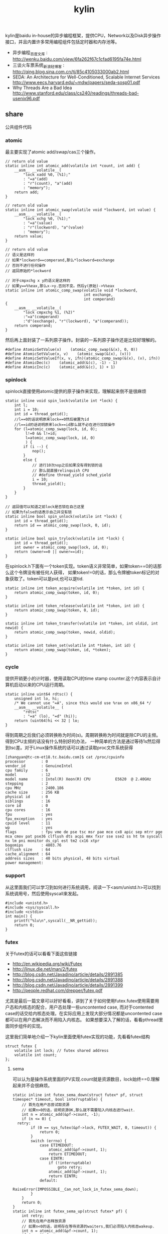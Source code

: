 #+title: kylin
kylin是baidu in-house的异步编程框架，提供CPU，Network以及Disk异步操作接口，并且内置许多常用编程组件包括定时器和内存池等。
- 异步编程_百度文库 : http://wenku.baidu.com/view/6fa262f67c1cfad6195fa74e.html
- 三谈火车票系统_新浪轻博客 : http://qing.blog.sina.com.cn/tj/85c4105033000ab2.html
- SEDA: An Architecture for Well-Conditioned, Scalable Internet Services http://www.eecs.harvard.edu/~mdw/papers/seda-sosp01.pdf
- Why Threads Are a Bad Idea http://www.stanford.edu/class/cs240/readings/threads-bad-usenix96.pdf

** share
公共组件代码

*** atomic
最主要实现了atomic add/swap/cas三个操作。
#+BEGIN_SRC C++
// return old value
static inline int atomic_add(volatile int *count, int add) {
    __asm__ __volatile__(
        "lock xadd %0, (%1);"
        : "=a"(add)
        : "r"(count), "a"(add)
        : "memory");
    return add;
}

// return old value
static inline int atomic_swap(volatile void *lockword, int value) {
    __asm__ __volatile__(
        "lock xchg %0, (%1);"
        : "=a"(value)
        : "r"(lockword), "a"(value)
        : "memory");
    return value;
}

// return old value
// 语义是这样的
// 如果*lockword==comperand,那么*lockword=exchange
// 否则不进行任何操作
// 返回原始的*lockword

// 对于cmpxchg x y的语义是这样的
// 如果y==%%eax,那么x->y.否则不变。然后y(原始)->%%eax
static inline int atomic_comp_swap(volatile void *lockword,
                                   int exchange,
                                   int comperand)
{
    __asm__ __volatile__(
        "lock cmpxchg %1, (%2)"
        :"=a"(comperand)
        :"d"(exchange), "r"(lockword), "a"(comperand));
    return comperand;
}
#+END_SRC
然后再上面封装了一系列原子操作。封装的一系列原子操作还是比较好理解的。
#+BEGIN_SRC C++
#define AtomicGetValue(x)    (atomic_comp_swap(&(x), 0, 0))
#define AtomicSetValue(x, v)    (atomic_swap(&(x), (v)))
#define AtomicSetValueIf(x, v, ifn)(atomic_comp_swap(&(x), (v), ifn))
#define AtomicDec(c)    (atomic_add(&(c), -1) - 1)
#define AtomicInc(c)    (atomic_add(&(c), 1) + 1)
#+END_SRC

*** spinlock
spinlock直接使用atomic提供的原子操作来实现，理解起来倒不是很麻烦
#+BEGIN_SRC C++
static inline void spin_lock(volatile int *lock) {
    int l;
    int i = 10;
    int id = thread_getid();
    //l==0的话说明原来lock==0然后被置为id
    //l==id的话说明原来lock==id那么就不必在进行加锁操作
    for (l=atomic_comp_swap(lock, id, 0);
         l!=0 && l!=id;
         l=atomic_comp_swap(lock, id, 0)
         ) {
        if (i --) {
            nop();
        }
        else {
            // 进行10次nop之后如果没有得到锁的话
            // 那么就直接relinquish CPU
            // #define thread_yield sched_yield
            i = 10;
            thread_yield();
        }
    }
}

// 返回值可以知道之前lock是否锁在自己这里
// 如果为false的话表示自己并没有锁
static inline bool spin_unlock(volatile int *lock) {
    int id = thread_getid();
    return id == atomic_comp_swap(lock, 0, id);
}

static inline bool spin_trylock(volatile int *lock) {
    int id = thread_getid();
    int owner = atomic_comp_swap(lock, id, 0);
    return (owner==0 || owner==id);
}
#+END_SRC

在spinlock.h下面有一个token实现。token语义非常简单，如果token==0的话那么这个令牌没有被任何人获得，
如果token!=0的话，那么令牌被token标记的对象获取了。token可以是pid,也可以是tid.
#+BEGIN_SRC C++
static inline int token_acquire(volatile int *token, int id) {
    return atomic_comp_swap(token, id, 0);
}

static inline int token_release(volatile int *token, int id) {
    return atomic_comp_swap(token, 0, id);
}

static inline int token_transfer(volatile int *token, int oldid, int newid) {
    return atomic_comp_swap(token, newid, oldid);
}

static inline int token_set(volatile int *token, int id) {
    return atomic_comp_swap(token, id, *token);
}
#+END_SRC

*** cycle
提供开销更小的计时器，使用读取CPU的time stamp counter.这个内容表示自计算机启动以来的CPU运行周期。
#+BEGIN_SRC C++
static inline uint64 rdtsc() {
    unsigned int lo, hi;
    /* We cannot use "=A", since this would use %rax on x86_64 */
    __asm__ __volatile__ (
        "rdtsc"
        : "=a" (lo), "=d" (hi));
    return (uint64)hi << 32 | lo;
}
#+END_SRC
得到周期之后我们必须转换称为时间(s)。周期转换称为时间就是除CPU的主频。得到CPU主频的话没有什么特别好的办法，
一种简单的方法是通过等待1s然后得到tsc差。对于Linux操作系统的话可以通过读取proc文件系统获得
#+BEGIN_EXAMPLE
[zhangyan@tc-cm-et18.tc.baidu.com]$ cat /proc/cpuinfo
processor       : 0
vendor_id       : GenuineIntel
cpu family      : 6
model           : 12
model name      : Intel(R) Xeon(R) CPU           E5620  @ 2.40GHz
stepping        : 2
cpu MHz         : 2400.186
cache size      : 256 KB
physical id     : 0
siblings        : 16
core id         : 0
cpu cores       : 16
fpu             : yes
fpu_exception   : yes
cpuid level     : 11
wp              : yes
flags           : fpu vme de pse tsc msr pae mce cx8 apic sep mtrr pge mca cmov pat pse36 clflush dts acpi mmx fxsr sse sse2 ss ht tm syscall nx lm pni monitor ds_cpl est tm2 cx16 xtpr
bogomips        : 4803.76
clflush size    : 64
cache_alignment : 64
address sizes   : 40 bits physical, 48 bits virtual
power management:
#+END_EXAMPLE

*** support
从这里面我们可以学习到如何进行系统调用，阅读一下<asm/unistd.h>可以找到系统调用号，然后使用syscall来发起。
#+BEGIN_SRC C++
#include <unistd.h>
#include <sys/syscall.h>
#include <cstdio>
int main() {
    printf("%lu\n",syscall(__NR_gettid));
    return 0;
}
#+END_SRC

*** futex
关于futex的话可以看看下面这些链接
   - http://en.wikipedia.org/wiki/Futex
   - http://linux.die.net/man/2/futex
   - http://blog.csdn.net/Javadino/article/details/2891385
   - http://blog.csdn.net/Javadino/article/details/2891388
   - http://blog.csdn.net/Javadino/article/details/2891399
   - http://people.redhat.com/drepper/futex.pdf
尤其是最后一篇文章可以好好看看，讲到了关于如何使用futex.futex使用需要用户态和内核态的配合，用户态处理一些uncontented case,
而对于contented case的话交给内核态处理。在实际应用上发现大部分情况都是uncontented case都可以在用户态解决而不用陷入内核态。
如果想要深入了解的话，看看pthread里面同步组件的实现。

这里我们简单地介绍一下kylin里面使用futex实现的功能，先看看futex结构
#+BEGIN_SRC C++
struct futex {
    volatile int lock; // futex shared address
    volatile int count;
};
#+END_SRC

**** sema
可以认为是操作系统里面的PV实现.count就是资源数目，lock始终==0.理解起来并不会很麻烦。
#+BEGIN_SRC C++
static inline int futex_sema_down(struct futex* pf, struct timespec* timeout, bool interruptable) {
    // 首先在用户态尝试取资源
    // 如果n>0的话，说明资源OK,那么就不需要陷入内核态进行wait.
    int n = atomic_add(&pf->count, -1);
    if (n <= 0) {
  retry:
        if (0 == sys_futex(&pf->lock, FUTEX_WAIT, 0, timeout)) {
            return 0;
        }
        switch (errno) {
            case ETIMEDOUT:
                atomic_add(&pf->count, 1);
                return ETIMEDOUT;
            case EINTR:
                if (!interruptable)
                    goto retry;
                atomic_add(&pf->count, 1);
                return EINTR;
            default:
                RaiseError(IMPOSSIBLE__Can_not_lock_in_futex_sema_down);
        }
    }
    return 0;
}
static inline int futex_sema_up(struct futex* pf) {
    int retry;
    // 首先在用户态释放资源
    // 如果n<0的话，说明存在等待资源的waiters,我们必须陷入内核态wakeup.
    int n = atomic_add(&pf->count, 1);
    if (n < 0) {
        retry = 10;
        // 这个地方写得非常仔细需要重试
        while (1 != (n=sys_futex(&pf->lock, FUTEX_WAKE, 1, NULL))) {
            /* it means the downer decreases the count but not yet start waiting
             *   --- may be interrupted near the retry label in the above function;
             * so we have to wait and retry.
             */
            if (retry --) {
                nop();
            }
            else {
                retry = 10;
                thread_yield();
            }
        }
        return n;
    }
    return 0;
}
#+END_SRC

**** cond
这里cond和pthread_cond是有差别的，这里的cond没有和任何mutex相关。kylin这里认为count==0的时候，那么condition才被满足。
#+BEGIN_SRC C++
static inline int futex_cond_wait(struct futex* pf, struct timespec* timeout, bool interruptable) {
    /* I dont know whether it is a bug of linux kernel.
     * Sometimes, sys_futex(.., FUTEX_WAIT, ..) returns 0, but the condition is not satisfied.
     * So we have to check the condition again after return.
     */
    while (0 < AtomicGetValue(pf->count)) {
        sys_futex(&pf->lock, FUTEX_WAIT, 0, timeout);
        switch (errno) {
            case ETIMEDOUT:
                return ETIMEDOUT;
            case EINTR:
                if (interruptable) {
                    return EINTR;
                }
            default:
                break;
        }
    }
    return 0;
}

static inline int futex_cond_signal(struct futex* pf) {
    int n = atomic_add(&pf->count, -1);
    if (1 == n) {
        pf->lock = 1; // 一旦触发之后，那么就不能够再进行wait了。
        mfence_c();
        return sys_futex(&pf->lock, FUTEX_WAKE, 65535, NULL);// I hope 65535 is enough to wake up all
    }
    return 0;
}
#+END_SRC

**** event
这里的event名字取得也相当的奇怪。这里count实际上有两个状态，>=0以及<0(LARGE_ENOUGH_NEGATIVE).对于count>=0的状态时候，
可以认为当前是没有signaled的需要wait，如果count为<0(LARGE_ENOUGH_NEGATIVE)的时候是有signal的状态的不需要wait。
#+BEGIN_SRC C++
static inline int futex_event_wait(struct futex* pf, struct timespec* timeout, bool interruptable) {
    // 如果不是signaled状态的话
    int n = atomic_add(&pf->count, 1);
    if (0 <= n) {
  retry:
        if (0 == sys_futex(&pf->lock, FUTEX_WAIT, 0, timeout))
            return 0;

        switch (errno) {
            case ETIMEDOUT:
                atomic_add(&pf->count, -1);
                return ETIMEDOUT;
            case EINTR:
                if (!interruptable)
                    goto retry;
                atomic_add(&pf->count, -1);
                return EINTR;
            default:
                RaiseError(IMPOSSIBLE__Can_not_lock_in_futex_sema_down);
        }
    }
    else {  // else signaled
        AtomicSetValue(pf->count, LARGE_ENOUGH_NEGATIVE);
    }
    return 0;
}

static inline int futex_event_signal(struct futex* pf, bool reset) {
    int m, n, retry;
    // 看看当前是否signaled
    // 如果没有signal的话，那么需要wakeup这些waiters.
    n = AtomicSetValue(pf->count, reset ? 0 : LARGE_ENOUGH_NEGATIVE);
    if (0 < n) {
        retry = 10;
        m = n;
        do {
            n -= sys_futex(&pf->lock, FUTEX_WAKE, n, NULL);
            if (0 == n)
                return m;
            if (retry --) {
                nop();
            }
            else {
                retry = 10;
                thread_yield();
            }
        } while (1);
    }
    return 0;
}

static inline void futex_event_reset(struct futex* pf) {
    int n, retry = 10;
    do {
        n = AtomicSetValueIf(pf->count, 0, LARGE_ENOUGH_NEGATIVE);
        if (0<=n || LARGE_ENOUGH_NEGATIVE==n) {
            return;
        }
        if (retry --) {
            nop();
        }
        else {
            retry = 10;
            thread_yield();
        }
    } while (1);
}
#+END_SRC

** kylin
异步框架代码

*** Async
kylin对于用户来说首先需要了解的概念就在Async.h文件里面，主要是下面两个类
#+BEGIN_SRC C++
typedef void (*JOB_PROC)(Job*);

// 对于Job这个内容我们稍后在ThreadPool部分会有详细分析
struct Job {
    DLINK link; // 使用link的话可以将Job在JobQ中串联起来可以很方便地取消
    JOB_PROC fProc; //线程池里面包含JobQ,每取一个Job出来之后就执行fProc.
};

class CAsyncClient;
struct AsyncContext : Job {
    APF_ERROR nErrCode; // 发起调用之后返回的error_code
    int nAction; // 发起什么调用
    CAsyncClient *pClient; // 应该使用什么client来处理
};

class CAsyncClient
{
protected:
    // m_nId仅仅是一个编号，每次创建一个AsyncClient都会全局+1
    // m_nHostId非常重要，使用这个可以将Job控制丢到哪个线程执行
    int m_nId, m_nHostId;
    volatile int m_nRef;
    CAsyncClient(CAsyncClient* pHost);
    CAsyncClient();
    virtual ~CAsyncClient();
public:
    int GetId() const { return m_nId; }
    int GetAsyncId() const { return m_nHostId; }
    int GetHostThreadId() const;
    bool IsInHostThread() const;
    void SetHost(CAsyncClient* pHost);
    virtual int AddRef() {
        return AtomicInc(m_nRef);
    }
    virtual int Release() {
        return AtomicDec(m_nRef);
    }
    virtual int GetRef() {
        return AtomicGetValue(m_nRef);
    }
    virtual void OnCompletion(AsyncContext* pCtx) = 0; // 用户需要重写这个过程
};
#+END_SRC
对于用户来说使用过程大致是这样的：
   - 创建一个CAsyncClient client实例.当然是我们自己需要继承CAsyncClient重写自己的类。
   - 创建一个AsyncContext ctx(或者是集成AsyncContext).然后将ctx和client绑定。
   - 发起调用op，传入这个ctx，为了方便理解包装成为Task(op,ctx)放入线程池。可能会设置nAction字段。
   - 线程池取出Task,结合ctx调用op.将op返回值放入APF_ERROR里面。
   - 然后根据ctx关联的client,调用client的OnCompletion方法。
   - 调用OnCompletion方法的话会根据ctx里面的标记，可以直接在工作线程调用，也可以丢入CPU线程调用。
可以看到在实现时候，最好一个client就绑定几个相关的ctx最方便了。这里有一个地方需要特别关注就是引用计数。因为C++本身没有GC实现，所以我们必须自己来管理内存分配和释放。
因为client可以一次多个调用，而在OnCompletion里面根本不知道谁先完成谁后完成，也就不能够确定释放责任了。通过引用计数可以很好地解决这个问题。
如果我们直接继承CAsyncClient的话，内部是有引用计数实现的，非常方便我们只需要如何适当地使用就OK了。关于如何适当使用，谢谢sunxiao同学在这里的建议。
   - 一旦发起一次异步调用，那么首先AddRef().当然需要确保这个调用内部没有帮助我们AddRef.
   - 我们不需要显示地DecRef(),因为这个事情在线程池fProc里面调用了Release.

*** ThreadPool
**** Overview
线程池很简单，取出一个Job出来执行就多了。但是为了更好地理解kylin有必要看看线程池接口/实现。
#+BEGIN_SRC C++
typedef void (*THREAD_INIT_PROC)(int type, int id); // id表示这个线程的逻辑编号

class CThreadPool
{
    bool m_bShareQ; // 是否所有线程共享一个Q
    int m_nWorkers, m_nMaxWorkers; // 当前线程数和最大线程数
    volatile int m_nJobs; // 当前有多少个Jobs
    thread_t *m_hWorkerThreads; // 每个线程的thread结构
    WorkerContext *m_pContexts; // 每个线程的context
    int m_nType; // 什么类型线程池,TT_EXEC,TT_NETWORK,TT_DISK
    THREAD_INIT_PROC m_fInit; // 线程初始化回调函数

    int _AddWorker(int nAdd); // 增加多少个工作线程
    int _DelWorker(int nDel, bool bFinal); // 取消多少个工作线程
  public:
    CThreadPool(int type, int nMaxWorkers, bool bShareQ);
    virtual ~CThreadPool();
    int Start(int nWorkers, THREAD_INIT_PROC fInit=NULL);
    void Stop();
    void QueueJob(Job* pJob, int nWhich);
    void QueueEmergentJob(Job* pJob, int nWhich);
    bool CancelJob(Job* pJob, int nWhich);
};
#+END_SRC
对于线程池部分的话我们比较关心这么几件事情：
   - 如何增加删除线程的
   - 线程是如何进行工作的
   - 如何往线程里面增加取消任务

**** How Thread Works
了解线程是怎么工作的，可以看看线程执行的函数是怎么定义的
#+BEGIN_SRC C++
static void*
WorkerProc(void* pData)
{
    WorkerContext* pCtx = (WorkerContext*)pData;
    JobQ* pJobQ = pCtx->pJobQ;
    Job* pJob;

    TRACE4("%s worker#%d started...\n", ThreadType2Str(pCtx->type), pCtx->id);
    pCtx->thread_id = thread_getid();
    if (pCtx->fInit) { // 如果有初始化函数的话那么执行初始化函数
        pCtx->fInit(pCtx->type, pCtx->id);
    }
    while (1) {
        pJob = pJobQ->pop_front(); // 每次得到一个Job
        ASSERT_NOT_EQUAL((Job*)NULL, pJob);
        if (pJob->fProc != 0) { // 如果是普通Job的话那么是调用里面的Job::fProc过程
            pCtx->bDoing = true;
            pJob->fProc(pJob);
            pCtx->bDoing = false;
        }
        else { // 否则是控制Job，主要是用于结束线程使用的
            ControlJob* pCtl = (ControlJob*)pJob;
            if (!pCtl->fProc(pCtl, pCtx)) {
                break;
            }
        }
    }
    TRACE4("%s worker#%d stopped.\n", ThreadType2Str(pCtx->type), pCtx->id);
    return NULL;
}
#+END_SRC

普通的Job会在每个Man里面单独提到，我们看看控制Job是怎么定义的。在ThreadPool里面就有一个TermianationJob.
#+BEGIN_SRC C++
struct TerminationJob : ControlJob {
    int id;
};

static bool
TerminateWorker(ControlJob* pCtl, WorkerContext* pCtx)
{
    TerminationJob* pT = (TerminationJob*)pCtl;
    if (pT->id!=-1 && pT->id!=pCtx->id) { // 如果因为共享队列而没有让对应线程得到Job的话，那么重新放入这个Job.
        pCtx->pJobQ->push_back((Job*)pCtl); // should be shared queue
        thread_yield();                     // re-enqueue this job until the owner consumes it
        return true;
    }
    return false;
}
#+END_SRC
通过这种方式来通知线程主动退出。理论上因为shared Queue可能会造成所有永远不会退出但是实际应该不会。

**** AddWorker & DelWorker
AddWorker非常简单
#+BEGIN_SRC C++
int CThreadPool::_AddWorker(int nAdd)
{
    int i;

    for (i=0; i<nAdd && m_nWorkers<m_nMaxWorkers; i++) {
        m_pContexts[m_nWorkers].fInit = m_fInit;
        if (m_pContexts[m_nWorkers].pJobQ == NULL) {
            m_pContexts[m_nWorkers].pJobQ = new JobQ; // 会为每一个WorkerContext分配一个JobQ.对于共享Q的话在初始化就分配好了。
        }
        if (0 != thread_create(&m_hWorkerThreads[m_nWorkers], NULL, WorkerProc, &m_pContexts[m_nWorkers])) { // 然后启动线程即可
            PERROR("thread_create");
            break;
        }
        m_nWorkers ++;
    }
    return i;
}
#+END_SRC

DelWorker因为有ControlJob的辅助所以可以很好地解决，只需要在每个线程后面增加一个TerminationJob即可
#+BEGIN_SRC C++
int CThreadPool::_DelWorker(int nDel, bool bFinal)
{
    TerminationJob *pTerminations = new TerminationJob[nDel];
    int i;

    TRACE4("%s start terminating %d workers...\n", ThreadType2Str(m_nType), nDel);
    for (i=0; i<nDel && m_nWorkers>0; i++) {
        m_nWorkers --;
        DLINK_INITIALIZE(&pTerminations[m_nWorkers].link);
        pTerminations[m_nWorkers].fZero = 0;
        pTerminations[m_nWorkers].fProc = TerminateWorker;
        pTerminations[m_nWorkers].id = bFinal ? -1 : m_nWorkers;
        m_pContexts[m_nWorkers].pJobQ->push_back((Job*)&pTerminations[m_nWorkers]);
    }
    for (int j=m_nWorkers; j<i+m_nWorkers; j++) {
        TRACE4("%s wait for worker #%d.\n", ThreadType2Str(m_nType), j);
        thread_join(m_hWorkerThreads[j], NULL);
    }
    TRACE4("%s end terminating workers.\n", ThreadType2Str(m_nType));
    delete[] pTerminations;
    return i;
}
#+END_SRC

**** QueueJob & CancelJob
相对来说QueueJob也更加简单一些，直接投递到某个线程对应的WorkerContext里面即可。
#+BEGIN_SRC C++
void QueueJob(Job* pJob, int nWhich) {
     int nJobs = atomic_add(&m_nJobs, 1);
    if (-1 == nWhich) {
        nWhich = nJobs % m_nWorkers;
    }
    atomic_add(&m_pContexts[nWhich].nJobs, 1);
    m_pContexts[nWhich].pJobQ->push_back(pJob);
}
#+END_SRC

而CancelJob则是通过加锁替换这个Job来完成的，还是比较精巧的
#+BEGIN_SRC C++
static void
DoNothing(Job* pJob)
{
    free(pJob);
}

bool CThreadPool::CancelJob(Job* pJob, int nWhich)
{
    Job* p = ZeroAlloc<Job>(); // 分配一个Job,而DoNothing就是将其释放掉
    p->fProc = DoNothing;
    if (m_pContexts[nWhich].pJobQ->replace(pJob, p)) { // replace这个工作是一个加锁完成的
        return true;
    }
    free(p); // 如果没有Cancel的话那么返回失败但是也会释放掉内存
    return false;
}
#+END_SRC

*** TranBuf
TranBuf.h CTranBufPool是一个内存分配器。对于很多系统来说，合理地使用资源是非常必要的。

作者linsd对于内存分配器看法是这样的：
#+BEGIN_QUOTE
要得到稳定的高吞吐，对内存的合理使用是必要条件。是否用Ring Buffer倒不一定，简单的buffer pool效果也差不多。另外，为了应付极限情况，还需要为buffer请求分级，当资源不足时优先给紧急请求。也可设定高低几条watermark，让各种复杂条件下的资源使用变得平顺。
#+END_QUOTE
了解一下真实系统里面定制化的内存分配器是非常有帮助的(相对应地来说 [[file:./TCMalloc.org][TCMalloc]] 是通用内存分配器).

**** Overview
首先看看CTranBufPool的数据结构，看看里面每个字段含义和作用.对于TranBuf来说的话内部
本质还是一个sample allocator，也是按照固定的BlockSize来进行分配的。构造函数可以看到水位线三个阈值都是0.
#+BEGIN_SRC C++
class CTranBufPool : public CBufPoolV {
  struct Handle { // 每个BlockSize字节内存内存由一个Handle管理.
    DLINK link; // 分配出来之后多个Handle组成环形双向链表.
    char* pBuffer; // 一个BlockSize的内存.
    Handle* pRealHdl; // 真实Handler.这个会在后面解释.
    int nRef; // 引用计数.
    int nConsBuf; // 对于自己引用的pBuffer后面还有多少个连续内存.
  };
  typedef TLinkedList<Handle> FreeList; //
  typedef std::map<char*, Handle*> BufferMap; // buffer和Handle映射.

  FreeList m_FreeList;
  BufferMap m_BufferMap;

  // m_nBlockSize 每个sample object即BlockSize
  // m_nBufferSize 1次连续开辟多少字节.
  // m_nBlockBase log2(BlockSize)
  int m_nBlockSize, m_nBufferSize, m_nBlockBase;

  // m_nAlloc 一次开辟多少个BlockSize.其中m_nBufferSize=nAlloc*m_nBlockSize
  // m_nMaxBuffers 最多分配多少个Blcok
  // m_nBuffers 当前分配了多少个Block
  // m_nWaterMarks 分为3个水位线
  int m_nAlloc, m_nMaxBuffers, m_nBuffers, m_nWaterMarks[3];

  // m_nMin. 一开始至少分配m_nMin*nAlloc个Block
  // m_nMax 最多分配m_nMax*nAlloc哥block.其中m_nMaxBuffers=m_nMax*nAlloc.
  int m_nMin, m_nMax;
};

  CTranBufPool(const char* name, int nCategory) : CBufPoolV(name, nCategory) {
    m_nBuffers = 0;
    m_nBlockSize = m_nBufferSize = m_nAlloc = m_nMaxBuffers = m_nMin = 0;
    m_nWaterMarks[0] = m_nWaterMarks[1] = m_nWaterMarks[2] = 0;
#+END_SRC
可以看到TranBuf分配方式是每次分配nAlloc个Block(这个过程在后面叫做AllocOnce).每个Block是BlockSize字节.
然后至少分配m_nMin*nAlloc(首先调用m_nMin个AllocOnce过程),最多分配m_nMax*nAlloc个Block.每个内存
不够的话都会调用AllocOnce这个过程。

这里稍微解释一下RealHdl这个字段的意思。对于单个Block分配出来的内存块，RealHdl==this.但是如果是
连续跨越多个Block内存快的话，那么每个Block对应的Handle里面RealHdl对应的是首地址的Handle.这样做的好处就是，
如果希望对这个内存块增加或者是减少引用计数的话，只是指引到一个Handle，对里面字段修改引用计数。否则的话，
需要遍历每个Block对应的Handle修改引用技术。

**** Create
大部分Create代码都是在设置参数，最后调用m_nMin次AllocOnce来分配初始的内存块。
#+BEGIN_SRC C++
  bool Create(int nBlockSize, int nAlloc, int nMin, int nMax, double fRatio1, double fRatio2) {
    m_nUnitSize = nBlockSize;
    m_nBlockSize = nBlockSize;
    m_nBlockBase = Log_2(nBlockSize);
    if (-1 == m_nBlockBase) {
      TRACE0("Fatal: invalid block size of %d\n", nBlockSize);
      return false;
    }
    m_nAlloc = nAlloc;
    m_nMaxBuffers = nMax * nAlloc;
    m_nBufferSize = m_nBlockSize * m_nAlloc;
    m_nBuffers = 0;
    m_nMax = nMax;
    m_nMin = nMin;
    if (0 != fRatio1 && 0 != fRatio2) {
      m_nWaterMarks[0] = (int)((double)m_nMaxBuffers * fRatio1);
      m_nWaterMarks[1] = (int)((double)m_nMaxBuffers * fRatio2);
      m_nWaterMarks[2] = m_nMaxBuffers - 1;
    }
    for (int i = 0; i < m_nMin; i++) {
      if (!AllocOnce()) // 注意这里没有必要回滚，每次成功都会记录状态，在Destroy里面会释放掉。
        return false;
    }
    return true;
  }
#+END_SRC

**** AllocOnce
之前说过AllocOnce是分配一个连续内存块，每个Block大小是m_nBlockSize,而个数是nAlloc.
同时还需要分配nAlloc个Handle.每个Handle管理一个Block.
#+BEGIN_SRC C++
  bool AllocOnce() {
    char* pBuffer = (char*)AlignAlloc(m_nBlockSize, m_nBufferSize);
    Handle* pHdl = (Handle*)ZeroAlloc(m_nAlloc * sizeof(Handle));
    if (pBuffer && pHdl) {
      m_BufferMap.insert(BufferMap::value_type(pBuffer, pHdl)); // 记录下这个连续块的内存地址和Handle地址.
      // 在Destroy时候有用.
      m_nBuffers += m_nAlloc;
      pBuffer += m_nBufferSize - m_nBlockSize;
      pHdl += m_nAlloc - 1;

      for (int i = 0; i < m_nAlloc; i++) { // 然后将我所有的Block加入到链表里面去.
        pHdl->pBuffer = pBuffer;
        pHdl->nRef = 0;
        pHdl->nConsBuf = i + 1;
        pHdl->pRealHdl = pHdl;
        m_FreeList.push_back(pHdl); // 对于ConsBuf大的Handle放在链表最后.
        // 从后面内存分配策略就可以发现，对于分配连续Handle的话都是从最后开始的。

        pBuffer -= m_nBlockSize;
        pHdl --;
      }
      return true;
    }
    if (pBuffer)
      free(pBuffer);
    if (pHdl)
      free(pHdl);
    return false;
  }
#+END_SRC

**** GetHandle
GetHandle是通过传入buffer首地址来确定管理这个buffer的Handle.但是注意不是RealHdl.
如果需要对这个内存做引用计数的话，应该是对RealHdl做引用计数。可以看看下面的AddRef实现。
#+BEGIN_SRC C++
  Handle* GetHandle(char* pBuffer) {
    BufferMap::iterator it = m_BufferMap.upper_bound(pBuffer);
    if (it != m_BufferMap.begin()) {
      it --;

      char* pHead = it->first;
      ASSERT(pHead <= pBuffer);
      if (pBuffer < pHead + m_nBufferSize) {
        int n = (pBuffer - pHead) >> m_nBlockBase;
        Handle* pHdl = it->second + n;
        ASSERT(pHdl->pBuffer == pHead + (((uint32)n) << m_nBlockBase));
        return pHdl;
      }
    }
    return NULL;
  }
#+END_SRC

**** AddRef
对某块内存进行引用计数。并且强大的是这个内存地址不必是分配的首地址，可以是连续内存内部任意地址。
#+BEGIN_SRC C++
  int AddRef(char* p, bool bCheck = false) {
    Handle* pHdl = GetHandle(p);
    if (NULL == pHdl) {
      if (!bCheck) {
        return -1;
      }
      RaiseError(Invalid_Block);
    }

    int n = ++ pHdl->pRealHdl->nRef;
    ASSERT(2 <= n);
    return n;
  }
#+END_SRC

**** Destroy
Destroy是将AllocOnce分配的内存和Handle全部回收。因为得到了所有分配内存和Handle的起始地址
保存在map里面所以释放并不麻烦.
#+BEGIN_SRC C++
  void Destroy() {
    m_FreeList.Init();
    m_nBuffers = 0; // 将分配计数清零.

    BufferMap::iterator it;
    for (it = m_BufferMap.begin(); it != m_BufferMap.end(); it++) {
      free(it->first);
      free(it->second);
    }
    m_BufferMap.clear();
  }
#+END_SRC

**** Allocate
分配内存。可以从参数里面看出来语义是说分配多少个Block.nPriority参数是说使用哪个水位线。
如果超过水位线的话，那么会使用相应的策略来处理(打印日志)。
#+BEGIN_SRC C++
// 从freelist里面分配一个block出来.
#define _ALLOC_TRAN_BUF(p, how)                     \
  p = m_FreeList.how();                           \
  ASSERT(DLINK_IS_STANDALONE(&p->link));          \
  ASSERT(0 == p->nRef);                           \
  ASSERT(p->pRealHdl == p);                       \
  p->nRef = 1

  char* Allocate(uint32 nPriority, int count = 1) {
    int n;
    ASSERT(0 != count);
    // 会尝试分配两次。第一次不进行AllocOnce.如果第一次失败的话那么第二次会尝试。
    for (int i = 0; i < 2; i++) {
      n = (int)m_FreeList.size();
      // 如果当前分配内存大于water mark的话会打印日志，但是为了过快的打印这里控制了打印间隔
      // 从这里可以看到这个是非多线程的。从后面BufHandle使用来看确实是这样的。
      if (m_nBuffers - n > m_nWaterMarks[nPriority]) {
        if (nPriority != 0) {
          static time_t last = 0;
          time_t now = time(NULL);
          if (now - last >= 30) {   // avoid too frequent print
            int n1 = m_nMaxBuffers - m_nBuffers + n;
            int n2 = m_nMaxBuffers - m_nWaterMarks[nPriority];
            TRACE0("Warning: available tran buf (#%d) touches watermark(#%d, %.f%%)\n",
                   n1, n2, (double)(n1 * 100) / m_nMaxBuffers);
            last = now;
          }
        }
        return NULL;
      }
      if (n >= count) {  // 如果free list里面内容>=count的话，但是有可能没有连续内存用来分配。
        Handle* pHdl, *pTmp;
        if (1 == count) { // 如果分配1个的话，那么直接从前面分配
          _ALLOC_TRAN_BUF(pHdl, pop_front);
          return pHdl->pBuffer;
        }
        // 否则会从后面分配，因为后面Consecutive Buffer的概率会更高。
        // Big block are formed by multiple consecutive blocks.
        // We try from the tail of free list, which brings higher probability.
        _ALLOC_TRAN_BUF(pHdl, pop_back);
        int i = 1;
        if (pHdl->nConsBuf >= count) { // 看看最后的Handle的consectutive number是否足够.
          for ( ; i < count; i++) { // 并且看看是否被占用(通过引用计数判断).这里没有细看链表的组织。
            pTmp = pHdl + i;
            UNLIKELY_IF (0 != pTmp->nRef) {
              break;
            }
            m_FreeList.remove(pTmp);
            DLINK_INSERT_PREV(&pHdl->link, &pTmp->link);
            pTmp->pRealHdl = pHdl;
            pTmp->nRef = 1;
          }
        }
        if (i == count) { // 如果分配OK的话,那么返回
          return pHdl->pBuffer;
        } else { // 否则的话那么需要进行回滚.
          for (int j = 0; j < i; j++) {
            pTmp = pHdl + j;
            DLINK_INITIALIZE(&pTmp->link);
            pTmp->pRealHdl = pTmp;
            pTmp->nRef = 0;
            m_FreeList.push_front(pTmp);
          }
        }
      }
      // 如果分配内存超限或者是AllocOnce分配失败的话，那么直接返回。
      if (m_nBuffers >= m_nMaxBuffers || !AllocOnce()) {
        return NULL;
      }
    }
    return NULL;
  }
#+END_SRC

**** Free
#+BEGIN_SRC C++
#ifdef  _DEBUG
#define _FREE_TRAN_BUF(p, how)                              \
  memset(p->pBuffer, 0xCC, m_nBlockSize);             \
  m_FreeList.how(p)
#else
#define _FREE_TRAN_BUF(p, how)                              \
  m_FreeList.how(p)
#endif

  int Free(char* p, bool bCheck = false) {
    Handle* pHdl = GetHandle(p);
    if (NULL == pHdl) {
      if (bCheck) {
        RaiseError(Invalid_Block);
      }
      return -1;
    }

    pHdl = pHdl->pRealHdl;
    int n = -- pHdl->nRef; // 修改引用计数。
    if (0 == n) {
      Handle* pTmp = dlink_get_prev(pHdl);
      if (pTmp == pHdl) { // 如果是一个Block的话.
        ASSERT_EQUAL(pHdl->pRealHdl, pHdl);
        ASSERT_EQUAL(0, pHdl->nRef);
        _FREE_TRAN_BUF(pHdl, push_front);
        return 0;
      }
      // here comes big block
      Handle* p = pHdl; // 我们知道这个Handle组织称为环形双向链表。
      // 同样按照AllocOnce的顺序，将consecutive number大的handle放在末尾.
      do {
        pHdl = pTmp;
        pTmp = dlink_get_prev(pTmp);
        ASSERT_EQUAL(1, pHdl->nRef);
        ASSERT_EQUAL(p, pHdl->pRealHdl);
        pHdl->pRealHdl = pHdl;
        pHdl->nRef = 0;
        DLINK_INITIALIZE(&pHdl->link);
        _FREE_TRAN_BUF(pHdl, push_back);
      } while (p != pTmp);
      ASSERT_EQUAL(p, p->pRealHdl);
      ASSERT_EQUAL(0, p->nRef);
      DLINK_INITIALIZE(&p->link);
      _FREE_TRAN_BUF(p, push_back);
      return 0;
    }
    return n;
  }
#+END_SRC

*** BufHandle
如果说TranBuf是底层内存分配器的话，那BufHandle就是应用层的内存分配器。BufHandle底层是通过
两个TranBuf来进行分配的。BufHandle本质上是chained的形式，主要是为了节省mem copy以及适应
network IO app的。通过全局的BufHandlePool对象来分配内存。

**** OverView
首先我们看看BufHandle结构以及提供的API.
#+BEGIN_SRC C++
struct BufHandle {
  BufHandle* _next; // 链式指针.
  char* pBuf; // 管理的内存.
  int nBufLen;      // available buffer length 可用长度
  int nDataLen;     // occupied data length 占用长度
};

// 从[pHdl,pNext)这个区间上面回收nLen长度出来分配出去.
BufHandle* Reclaim(int nLen, BufHandle* pHdl, BufHandle* pNext);

// 设置TranBuf的参数.这个应该在Kylin调用之前就设置好，如果打算使用BufHandle的话。
void SetTranBuf(int nSmallNum, int nBigNum,
                int nSmallSize = 4096,
                float fLowMark = 0.6f,
                float fHighMark = 0.9f);

// NOTICE:这里如果不允许失败的话，那么就会直接抛出异常.
// inPool表示这个buf是否在pool里面如果是的话那么可以直接使用引用计数优化减少copy
// pBuf表示src内存地址,nLen表示src内存长度.pNext表示allocate handle之后next字段值.
// 如果不是inPool的话，那么从TranBufPool里面分配.
BufHandle* AllocateHdl(bool bInPool = false, char* pBuf = NULL,
                       int nLen = 0, BufHandle* pNext = NULL);
// 从TranBufPool里面分配允许失败.
BufHandle* AllocateHdlCanFail(int nSize = 0);
// 从big pool里面分配1个block.
BufHandle* AllocateBigHdl();
BufHandle* AllocateBigHdlCanFail();

// 释放这个Handle.
void FreeHdl(BufHandle* pHdl);
// 链式释放[pHdl,pNext)的链式里面的空间.
void ChainFreeHdl(BufHandle* pHdl, BufHandle* pNext);
// 这个名字取得不太好听，本质来说就是进行Clone
// pnLen数据长度是多少.bCopyNonTranBuf表示如果不能够做引用计数的话，是否需要copy.
BufHandle* CloneHdlAndTerminate(BufHandle* pHdl, BufHandle* pNext,
                                int* pnLen = NULL, bool bCopyNonTranBuf = true);
#+END_SRC

**** SetTranBuf
首先我们先看看CBufHandlePool的结构然后在看这个API
#+BEGIN_SRC C++
// 继承于TObjectPool对象池可以直接高效分配出BufHandle对象出来.
class CBufHandlePool : public TObjectPool<BufHandle> {
  volatile int m_lock; // 多线程安全.
  CTranBufPool m_TranBufPool; // tran buf pool
  CTranBufPool m_BigBufPool; // big buf pool
};

  CBufHandlePool() : TObjectPool<BufHandle>("BufHandle", BUFPOOL_C2),
    m_TranBufPool("TranBuffer", BUFPOOL_C1),
    m_BigBufPool("BigBuffer", BUFPOOL_C1) {
    m_lock = 0;
    Create(1024, 1);

    int nAlloc = s_nTranBuf;
    int nMax = 1;
    // 一次不要分配超过512M.但是为了保持内存总量允许nMax增大.
    while ((s_nBufSize / 1024) * nAlloc > 524288) { /* Max alloc: 512M */
      nAlloc >>= 1;
      nMax <<= 1;
    }
    // tranbuf设置参数.
    m_TranBufPool.Create(s_nBufSize, nAlloc, 1, nMax, s_fLowMark, s_fHighMark);
    // 可以看到big buf的block size非常大.并且watermark非常高.分配次数在[0,10]之间.
    m_BigBufPool.Create(SZ_BIG_BUF, s_nBigTranBuf, 0, 10, 0.9, 0.9);
  }

// 单例模式.
static CBufHandlePool* s_pBufHandlePool = NULL;
static CBufHandlePool* GetBufHdlPool() {
  if (NULL != s_pBufHandlePool) {
    return s_pBufHandlePool;
  } else {
    LOCK_THIS_BLOCK;
    if (NULL == s_pBufHandlePool) {
      s_pBufHandlePool = new CBufHandlePool;
    }
    return s_pBufHandlePool;
  }
}
#+END_SRC

然后来看看这些参数是来如何设置的.
#+BEGIN_SRC C++
int s_nTranBuf = 1024;
int s_nBufSize = 4096;
int s_nBigTranBuf = 64;
float s_fLowMark = 0.6f;
float s_fHighMark = 0.9f;

void SetTranBuf(int nSmallNum, int nBigNum, int nSmallSize, float fLowMark, float fHighMark) {
  LOCK_THIS_BLOCK;

  s_nTranBuf = nSmallNum; // tran buf应该每次alloc多少个block.
  s_nBigTranBuf = nBigNum; // big tran buf每次应该allocate多少个block.
  s_nBufSize = nSmallSize; // tran buf的blocksize.
  s_fLowMark = fLowMark;
  s_fHighMark = fHighMark;
}
#+END_SRC

**** DoAllocate
这个是底层确保一定分配成功API(如果失败抛异常).来看看实现.使用hang住当前操作等待其他线程归还内存.
#+BEGIN_SRC C++
  // 从什么pool里面进行分配，尝试多少次分配.
  BufHandle* DoAllocate(CTranBufPool* pPool, int nRetry) {
    BufHandle* pHdl;

    for (int i = 0; i < nRetry; i++) {
      LOCK;
      pHdl = TObjectPool<BufHandle>::Allocate(); // 首先从对象池里面分配BufHandle对象.
      pHdl->pBuf = pPool->Allocate(i > 0 ? 2 : 1); // 然后从tran buf pool里面分配.
      // 注意这里第一次按照water mark1来分配,之后按照water mark2来分配.
      if (NULL == pHdl->pBuf) { // 如果分配失败的话，那么返回对象池.
        TObjectPool<BufHandle>::Free(pHdl);
        pHdl = NULL;
      }
      UNLOCK;
      if (NULL != pHdl) // 如果成功直接返回.
        return pHdl;
      if (i > 1) {
        TRACE0("No enough memory, sleep %d\n", i + 1);
      }
      sleep(1); // 否则会hang住等待释放.
    }
    RaiseError(TODO_NO_ENOUGH_MEMORY); // 如果没有分配成功那么就会抛出异常.
    return NULL;
  }
#+END_SRC

**** DoAllocateCanFail
底层不一定保证分配成功，可能返回NULL表示失败.只是尝试一次分配.
#+BEGIN_SRC C++
  BufHandle* DoAllocateCanFail(CTranBufPool* pPool, int nSize) {
    BufHandle* pHdl;
    int nBlockSize = pPool->GetBlockSize();
    ASSERT(0 != nSize);

    LOCK;
    pHdl = TObjectPool<BufHandle>::Allocate();
    // 以water mark0为标记.
    if (nSize == nBlockSize) {
      pHdl->pBuf = pPool->Allocate(0);
    } else {
      pHdl->pBuf = pPool->Allocate(0, (nSize + nBlockSize - 1) / nBlockSize);
    }
    if (NULL == pHdl->pBuf) {
      TObjectPool<BufHandle>::Free(pHdl);
      pHdl = NULL;
    }
    UNLOCK;
    return pHdl;
  }
#+END_SRC

**** _DoAddRef
对于BufHandle的引用技术和TranPool引用计数有点不同，并且平时思考的也不同。BufHandle的引用计数
只是针对头部的BufHandle增加计数而共用其他部分的BufHandle.

(NOTICE):(不过在外部调用可以看到,CloneAndTerminate实际上也还是遍历了所有的Handle做引用计数).
#+BEGIN_SRC C++
  BufHandle* _DoAddRef(BufHandle* pHdl, BufHandle* pNext, BufHandle** * pppLast) {
    if (-1 != m_TranBufPool.AddRef(pHdl->pBuf) || -1 != m_BigBufPool.AddRef(pHdl->pBuf)) {
      BufHandle* pTmp = TObjectPool<BufHandle>::Allocate();
      pTmp->_next = pNext;
      pTmp->pBuf = pHdl->pBuf;
      pTmp->nBufLen = pHdl->nDataLen;
      pTmp->nDataLen = pHdl->nDataLen;
      *pppLast = &pTmp->_next;
      return pTmp;
    }
    return NULL;
  }
#+END_SRC

**** _DoFree
只是释放单个BufHandle对象.
#+BEGIN_SRC C++
  void _DoFree(BufHandle* pHdl) {
    if (-1 == m_TranBufPool.Free(pHdl->pBuf))
      m_BigBufPool.Free(pHdl->pBuf);
    TObjectPool<BufHandle>::Free(pHdl);
  }
#+END_SRC

**** AllocateBig
从BigTranBufPool里面分配大块内存.注意对于大块内存而言的话只允许分配一个Block.
#+BEGIN_SRC C++
  BufHandle* AllocateBig(bool bCanFail) {
    BufHandle* pHdl;

    pHdl = bCanFail
           ? DoAllocateCanFail(&m_BigBufPool, SZ_BIG_BUF)
           : DoAllocate(&m_BigBufPool, 60); // 60s的延迟.
    if (pHdl) {
      pHdl->_next = NULL;
      pHdl->nBufLen = SZ_BIG_BUF;
      pHdl->nDataLen = 0;
    }
    return pHdl;
  }
#+END_SRC

**** AllocateCanFail
从TranBufPool里面分配连续内存出来.
#+BEGIN_SRC C++
  BufHandle* AllocateCanFail(int nSize) {
    BufHandle* pHdl = DoAllocateCanFail(&m_TranBufPool, nSize);
    if (pHdl) {
      pHdl->_next = NULL;
      pHdl->nBufLen = nSize;
      pHdl->nDataLen = 0;
    }
    return pHdl;
  }
#+END_SRC

**** AllocForBuf
为某个buf分配内存.把buf内容copy进来.并且设置pNext.pppLast表示最后一个节点的next字段指针(三指针比较难理解...)
#+BEGIN_SRC C++
  BufHandle* AllocForBuf(char* pBuf, int nLen, BufHandle* pNext, BufHandle** * pppLast) {
    BufHandle* pFirst, *pHdl, **ppLast;

    pFirst = NULL;
    ppLast = &pFirst;
    while (nLen > 0) {
      pHdl = DoAllocate(&m_TranBufPool, 120); // 120s延迟.

      pHdl->nBufLen = s_nBufSize;
      pHdl->nDataLen = nLen > s_nBufSize ? s_nBufSize : nLen;
      memcpy(pHdl->pBuf, pBuf, pHdl->nDataLen);
      pBuf += pHdl->nDataLen;
      nLen -= pHdl->nDataLen;

      pHdl->_next = pNext; // 设置next字段内容
      *ppLast = pHdl;
      ppLast = &pHdl->_next; // 并且得到最后一个item的next字段指针.
      // 不过因为设置了pNext所以感觉不是特别有用.
    }
    if (pppLast) {
      *pppLast = ppLast;
    }
    return pFirst;
  }
#+END_SRC

**** Allocate
#+BEGIN_SRC C++
  // 如果是inpool的话，那么pubuf必须是pool分配出来的，
  // 那么我们只是针对这个buffer做一个引用计数

  // 如果不是inpool的话，nLen==0或者是pBuf==NULL,分配出一个空单元出来.
  // 否则需要做一个内存copy.使用上面AllocForBuf的API.
  BufHandle* Allocate(bool bInPool = false, char* pBuf = NULL,
                      int nLen = 0, BufHandle* pNext = NULL
                     ) {
    BufHandle* pHdl;

    UNLIKELY_IF (false == bInPool) {
      LOCK;
      pHdl = TObjectPool<BufHandle>::Allocate();
      if (-1 == m_TranBufPool.AddRef(pBuf))
        m_BigBufPool.AddRef(pBuf);
      UNLOCK;

      pHdl->_next = pNext;
      pHdl->pBuf = pBuf;
      pHdl->nBufLen = nLen;
      pHdl->nDataLen = nLen;
      return pHdl;
    }
    if (pBuf == NULL || nLen == 0) {
      pHdl = DoAllocate(&m_TranBufPool, 120);

      pHdl->_next = pNext;
      pHdl->nBufLen = s_nBufSize;
      pHdl->nDataLen = nLen;
      return pHdl;
    }

    return AllocForBuf(pBuf, nLen, pNext, NULL);
  }
#+END_SRC

**** ChainFree
释放[pHdl,pNext)链上的所有item.
#+BEGIN_SRC C++
  void ChainFree(BufHandle* pHdl, BufHandle* pNext) {
    BufHandle* pTmp;
    LOCK;
    for ( ; pHdl != pNext; pHdl = pTmp) {
      ASSERT(NULL != pHdl);
      pTmp = pHdl->_next;
      _DoFree(pHdl);
    }
    UNLOCK;
  }
#+END_SRC

**** CloneAndTerminate
这个API的语义在之前已经解释过了，来看看代码.
#+BEGIN_SRC C++
  BufHandle* CloneAndTerminate(BufHandle* pHdl, BufHandle* pNext,
                               int* pnLen, bool bCopyNonTranBuf
                              ) {
    BufHandle* pFirst, *pTmp, **ppLast, **ppLastTmp;
    int nLen = 0;

    pFirst = NULL;
    ppLast = &pFirst;
    LOCK;
    for ( ; pHdl != pNext; pHdl = pHdl->_next) {
      pTmp = _DoAddRef(pHdl, NULL, &ppLastTmp); // 看看是否可以在直接做引用计数.
      if (NULL == pTmp) {
        if (bCopyNonTranBuf) { // 如果需要copy出来的话.
          UNLOCK;
          pTmp = AllocForBuf(pHdl->pBuf, pHdl->nDataLen, NULL, &ppLastTmp);
          LOCK;
        } else { // 如果显示说不copy只是引用内存的话,那么只是开辟Handle对象.
          pTmp = TObjectPool<BufHandle>::Allocate();
          pTmp->pBuf = pHdl->pBuf;
          pTmp->nDataLen = pTmp->nBufLen = pHdl->nDataLen;
          pTmp->_next = NULL;
          ppLastTmp = &pTmp->_next;
        }
      }
      nLen += pHdl->nDataLen;
      *ppLast = pTmp;
      ppLast = ppLastTmp;
    }
    UNLOCK;

    if (pnLen) {
      *pnLen = nLen;
    }
    if (nLen) {
      return pFirst;
    }
    // 如果失败的话那么释放已经分配出来的.
    ChainFreeHdl(pFirst, NULL);
    return NULL;
  }
#+END_SRC

*** Kylin
这个模块主要负责框架的启动和停止，做了一些琐碎的事情方便用户，主要是下面这两个函数
#+BEGIN_SRC C++
// 启动框架，使用多少个CPU,网络和磁盘线程，至少1个CPU和1个网络线程
// f表示线程初始化函数
// nTimerPrecision会影响到定时器实现.如果超时在时间精度一下的话都会通过ExecMan直接触发
// 否则都会必须通过RunTimer来进行检查
APF_ERROR InitKylin(int nExecWorkers, int nNetWorkers, int nDiskWorkers,
                    THREAD_INIT_PROC f, uint32 nTimerPrecision);
// bWait表示是否等待ExecMan的线程池正常停止，这个会在ExecMan部分提到
APF_ERROR StopKylin(bool bWait);
#+END_SRC
对于InitKylin里面事情就是启动几个Manager，还做了一件tricky事情就是将SIGPIPE信号忽略了。而StopKylin就是停止这些Manager.我们需要仔细关注的就是这些Manager的启停。

*** ExecMan
**** Overview
我们首先看看ExecMan的接口
#+BEGIN_SRC C++
#define g_pExecMan CExecMan::Instance() // 直接使用宏g_pExecMan就可以单例

class CExecMan
{
    DECLARE_SINGLETON(CExecMan) // 单例模式
    public:
    ~CExecMan();
    APF_ERROR Start(int nWorkers, THREAD_INIT_PROC fInit, uint32 nTimerPrecision);
    void Stop(bool bWait);

    // 插入一个任务
    APF_ERROR QueueExec(AsyncContext* pCtx, bool bClientReferred);
    // 插入一个紧急任务
    APF_ERROR QueueExecEmergent(AsyncContext* pCtx, bool bClientReferred);
    // todo:
    APF_ERROR ProxyExec(int nAckCode, CAsyncClient* pClient, PROXY_EXEC_PROC fProc, ProxyExecCtx* pCtx);
    // 提交一个定时器任务
    APF_ERROR DelayExec(int nAction, CAsyncClient* pClient, uint32 nMilliseconds, AsyncContext* pCtx);
    // 取消一个任务
    APF_ERROR CancelExec(AsyncContext* pCtx);
    // 检查定时器
    void RunTimer();

  private:
    CThreadPool m_ThreadPool;
    volatile int m_nCurJobs; // 在运行期间有多少Job正在被提交
};
#+END_SRC

**** Start & Stop
Start逻辑很简单，包括计算1s对应多少cycle数目以及启动线程池。
#+BEGIN_SRC C++
APF_ERROR CExecMan::Start(int nWorkers, THREAD_INIT_PROC fInit, uint32 nTimerPrecision)
{
    // 计算一下CPU一个tick有多少个cycle数目，这样可以通过rdstc转换成为时间
    g_nCycleStart = rdtsc();
    g_nLastTick = 0;
    g_nTickPrecision = (nTimerPrecision >= 1000) ? 1000 : nTimerPrecision;
    g_nCyclesInTick = GetCpuFreq() / (1000 / g_nTickPrecision);
    if (0 < m_ThreadPool.Start(nWorkers, fInit)) { // 启动线程池
        AtomicSetValue(m_nCurJobs, 0);
        return APFE_OK;
    }
    return APFE_SYS_ERROR;
}
#+END_SRC

Stop逻辑的话可能需要仔细理解一下
#+BEGIN_SRC C++
// bWait表示是否需要等待kylin的线程池正常结束，执行完成线程池里面任务为止。
// 不断修正m_nCurJobs作用是为了阻止新任务的提交。这个我们可以在QueuExec部分联合起来一起看看
void CExecMan::Stop(bool bWait)
{
    if (bWait) {
        int n;
        while (0 != (n=atomic_comp_swap(&m_nCurJobs, LARGE_ENOUGH_NEGATIVE, 0))) {
            if (LARGE_ENOUGH_NEGATIVE == n) {
                return;
            }
            Sleep(1);
        }
        m_ThreadPool.Stop();
    }
    else {
        AtomicSetValue(m_nCurJobs, LARGE_ENOUGH_NEGATIVE);
    }
}
#+END_SRC

**** QueueExec
QueueExec和QueueExecEmergent逻辑非常相似，只不过底层调用线程池的QueueJob和QueueEmergentJob.我们这里只看QueueExec.
#+BEGIN_SRC C++
static void
Proc(Job* pJob)
{
    AsyncContext* pCtx = (AsyncContext*)pJob;
    CAsyncClient* pClient = pCtx->pClient;

    pCtx->fProc = NULL;
    pClient->OnCompletion(pCtx);
    pClient->Release();
}

// bClientReferref表明用户是否加了引用
// 如果按照sunxiao的说明，我们这里最好永远写true,然后我们在外面调用点自己AddRef和DecRef
APF_ERROR CExecMan::QueueExec(AsyncContext* pCtx, bool bClientReferred)
{
    VERIFY_OR_RETURN(NULL != pCtx, APFE_INVALID_ARGS);
    VERIFY_OR_RETURN(NULL != pCtx->pClient, APFE_INVALID_ARGS);

    // 如果atomic +1 <0的话，那么说明这个时候m_nCurJobs已经被置过LARGE_ENOUGH_NEGATIVE了
    // 当然我们是有假设m_nCurJobs不会非常快地复位，可以认为这个是成立的
    if (atomic_add(&m_nCurJobs, 1) >= 0) {
        // TODO: if the number of workers is dynamic, we may need to lock and re-dispatch exisiting events...
        if (!bClientReferred) {
            pCtx->pClient->AddRef();
        }
        pCtx->fProc = Proc; // 置ctx的fProc为Proc
        // 然后根据client的AsyncId来决定指派到哪一个线程工作
        m_ThreadPool.QueueJob((Job*)pCtx, pCtx->pClient->GetAsyncId() % m_ThreadPool.GetWorkerCount());
        atomic_add(&m_nCurJobs, -1); // 将当前正在提交的Jobs个数-1.
        return APFE_OK;
    }
    if (bClientReferred) {
        pCtx->pClient->Release();
    }
    // 那么将m_nCurJobs重置
    AtomicSetValue(m_nCurJobs, LARGE_ENOUGH_NEGATIVE);
    if (IsKylinRunning()) {
        TRACE0("Fatal error: Exec workers are not started\n");
    }
    return APFE_NO_WORKER;
}
#+END_SRC
我们这里可以看到m_nCurJobs在QueueExec和Stop之间的配合。然后我们稍微看看Proc这个过程，对于CPU任务直接调用OnCompletion然后调用Release.

**** Timer
定时器任务加入是DelayExec,检查触发是RunTimer.如果查看CallGraph的话会发现RunTimer都是在网络部分调用的，我们在网络部分看看触发的时机。
DelayExec里面的逻辑会根据定时时间来判断如何实现，如果定时时间超过g_nTickPrecision，那么会将超时时间加入一个map里面去，然后让RunTimer去触发。
否则会加入线程池里面去。对于加入到map里面的fProc有一个特殊的标记(JOB_PROC)2.在CancelExec时候会认识这个特殊标记，将事件从map中删除。
#+BEGIN_SRC C++
APF_ERROR CExecMan::DelayExec(int nAction, CAsyncClient* pClient, uint32 nMilliseconds, AsyncContext* pCtx)
{
    VERIFY_OR_RETURN(NULL != pClient, APFE_INVALID_ARGS);
    VERIFY_OR_RETURN(NULL != pCtx, APFE_INVALID_ARGS);

    pCtx->nAction = nAction;
    pCtx->pClient = pClient;
    pCtx->fProc = (JOB_PROC)2;

    if (g_nTickPrecision <= nMilliseconds) {
        pClient->AddRef();

        s_Lock.Lock();
        /* milliseconds -> ticks */
        nMilliseconds = g_nLastTick + nMilliseconds / g_nTickPrecision;
        pCtx->nErrCode = nMilliseconds;
        s_TimerMap.insert(nMilliseconds, pCtx);
        s_Lock.Unlock();
        return APFE_OK;
    }

    APF_ERROR err;
    s_Lock.Lock();
    err = QueueExec(pCtx, false);
    s_Lock.Unlock();
    return err;
}
#+END_SRC

然后我看看看RunTimer这个部分。这个部分非常简单，就是根据当前时间判断map里面哪些定时器需要进行触发，然后将触发逻辑作为Job丢入CPU线程池。
我们这里不看RunTimer具体代码，反而倒是对外面的一些小细节比较感兴趣。我们不希望RunTimer被多个实例调用，只要有一个实例调用就OK，使用CToken完成。
当然可以使用mutex+try_lock来实现但是开销应该会更大。
#+BEGIN_SRC C++
void CExecMan::RunTimer()
{
    static CToken token;
    UNLIKELY_IF (!token.TryAcquire(1)) {
        return;
    }
    // ...
    token.Release(1);
}
#+END_SRC

**** Example
我们这里给的例子非常简单，但是希望有启发性.我们从1开始进行打印，每打印1个数字就认为当前任务结束，一直无限打印。
但是我们同时会启动一个定时器，只允许我们做1.2s钟时间的打印。如果我们在1.2s内打印数字个数超过了100个的话，那么我们重启一个定时器1.2s，
而这次打印数字个数阈值为200个之后每次翻倍，直到1.2s内没有打印我们所希望个数的话程序退出。在主线程100ms来检查ExecMan的RunTimer.
#+BEGIN_SRC C++
#include <cstdio>
#include <vector>
#include <time.h>
#include "stdafx.h"
#include "Kylin.h"

static volatile int worker=16;
static const int PRINT=0;
static const int TIMEOUT=1;
static const int TIMEOUT_MS=1200;

class XAsyncClient:public CAsyncClient{
  public:
    AsyncContext print_ctx;
    AsyncContext delay_ctx;
    int id;
    int current_number;
    int threshold;
    int last_working_number;
    bool stop; // 一旦stop那么立刻后面内容都不打印了
    XAsyncClient(int id_):
            id(id_),
            current_number(1),
            threshold(100),
            last_working_number(0),
            stop(false){
        InitAsyncContext(&print_ctx);
        InitAsyncContext(&delay_ctx);
        print_ctx.pClient=this;
        delay_ctx.pClient=this;
    }
    int Release(){ // Release通常都是这样写的
        int n=CAsyncClient::Release();
        if(n==0){
            delete this;
        }
        return n;
    }
    void Start(){ // 启动时候我们发起两个Job
        print_ctx.nAction=PRINT;
        CAsyncClient::AddRef();
        g_pExecMan->QueueExec(&print_ctx,true);
        CAsyncClient::AddRef();
        g_pExecMan->DelayExec(TIMEOUT,this,TIMEOUT_MS,&delay_ctx);
    }
    void Print(){
        fprintf(stderr,"(%d)xref:%d,current:%d\n",id,CAsyncClient::GetRef(),
                current_number);
    }
    virtual void OnCompletion(AsyncContext* ctx){
        switch(ctx->nAction){ // 分别处理这两个类型Job
            case PRINT:
                if(stop){
                    break;
                }
                fprintf(stderr,"(%d)%d\n",id,current_number);
                current_number++;
                if((current_number-last_working_number)>=threshold){
                    // update
                    last_working_number=current_number;
                    threshold*=2;
                    // canel timer.
                    fprintf(stderr,"(%d)==============================restart timer==============================\n",id);
                    g_pExecMan->CancelExec(&delay_ctx);
                    g_pExecMan->DelayExec(TIMEOUT,this,TIMEOUT_MS,&delay_ctx);
                }
                CAsyncClient::AddRef();
                g_pExecMan->QueueExec(&print_ctx,true);
                break;
            case TIMEOUT:
                fprintf(stderr,"(%d)********************quit********************\n",id);
                atomic_add(&worker,-1);
                stop=true;
                break;
            default:
                assert(0);
        }
    }
};

int main(){
    // use 4 exec threads.
    InitKylin(4,0,0);
    // 100ms
    const struct timespec spec={0,100*1000000};
    const int worker_num=worker;
    std::vector< XAsyncClient* > vec;
    for(int i=0;i<worker_num;i++){
        XAsyncClient* client=new XAsyncClient(i);
        vec.push_back(client);
        client->Start();
    }
    while(1){
        nanosleep(&spec,NULL);
        //Sleep(1);
        if(AtomicGetValue(worker)==0){
            StopKylin(true);
            break;
        }else{ // 主线程我们每隔100ms检查一次超时情况
            g_pExecMan->RunTimer();
        }
    }
    for(int i=0;i<worker_num;i++){
        XAsyncClient* client=vec[i];
        client->Print(); // 退出时候打印一下信息
        delete client;
    }
    return 0;
}
#+END_SRC

*** DiskMan
**** Overview
我们首先看看和磁盘相关的两个比较重要的类。因为磁盘操作不像CPU操作一样不需要任何辅助数据结构，磁盘操作需要一些信息比如fd等，磁盘操作需要一个特殊的磁盘Context。
然后每次发起磁盘操作使用另外一个结构Request.这里名字上和原来的CPU事件并不太一样，我们可能需要习惯一下。实际上如果我们需要映射到CPU事件里面的话，这两个Context应该结合在一起。
只不过这里DiskContext不是经常变动的部分，而DiskRequest是经常变动的部分所以分离开了。

#+BEGIN_SRC C++
// 这个是磁盘操作相关的Context
struct DiskContext {
    int fd;
    int diskno;// which disk
    CAsyncClient *pClient;
    uint64 nCurOff, nRead, nWrite;
    char* pPath;// file path
    int nFlag;// file open flag
};

// 这个是一次发起的请求
struct DiskRequest {
    union { // 这里使用这种方式纯粹是为了写起来方便
        AsyncContext async;
        Job job;
    };
    /* !!the first element must be AsyncContext */
    void *buf; // 读写放到什么地方
    int request; // 读写多少字节数据
    int xfered; //当前实际读写了多少数据
    uint64 off; // 在什么偏移上读写
    DiskContext *pCtx;
};
#+END_SRC
然后在看看DiskMan接口
#+BEGIN_SRC C++
#define g_pDiskMan CDiskMan::Instance() // 直接使用宏g_pDiskMan就可以单例

class CDiskMan
{
    DECLARE_SINGLETON(CDiskMan) // 单例模式
    public:
    ~CDiskMan();

    APF_ERROR Start(int nDisks, THREAD_INIT_PROC fInit);
    void Stop();

    APF_ERROR Associate(int diskno, int fd, CAsyncClient* pClient, DiskContext* pContext);
    APF_ERROR Associate(int diskno, char* pPath, int nFlag, CAsyncClient* pClient, DiskContext* pContext);
    APF_ERROR Deassociate(DiskContext* pContext);

    void Read(DiskContext* pContext, void* pBuf, int count, DiskRequest* pReq);
    void Write(DiskContext* pContext, void* pBuf, int count, DiskRequest* pReq);

  private:
    CThreadPool m_ThreadPool;
    bool m_bStarted;
};
#+END_SRC

**** Start & Stop
启动停止逻辑非常简单，就是让线程池启动和停止
#+BEGIN_SRC C++
APF_ERROR CDiskMan::Start(int nDisks, THREAD_INIT_PROC fInit)
{
    ASSERT(nDisks <= MAX_NR_DISKS);
    ASSERT(!IsStarted());
    // TODO::: if 0 then check the number of disks
    if (m_ThreadPool.Start(nDisks, fInit) > 0) {
        m_bStarted = true;
        return APFE_OK;
    }
    return APFE_SYS_ERROR;
}

void CDiskMan::Stop()
{
    if (m_bStarted) {
        m_bStarted = false;
        m_ThreadPool.Stop();
    }
}
#+END_SRC

**** Associate & Deassociate
逻辑非常简单，就是进行一下DiskContext和CAsyncClient初始化的工作。关于DiskContext里面各个字段含义的话，都是在Read/Write时候解释的。
关于这里最重点的绑定内容就是diskno.diskno非常作用类似于CPU事件里面的AsyncId.相同AsyncId可以分摊到同一个CPU线程这件可以免去加锁开销，
而diskno可以让多个DiskContext分摊到同一个Disk线程，不同线程绑定不同的磁盘驱动器，这样可以让同一个磁盘驱动器仅仅为几个文件服务。

#+BEGIN_SRC C++
APF_ERROR CDiskMan::Associate(int diskno, char* pPath, int nFlag,
                              CAsyncClient* pClient, DiskContext* pContext)
{
    pContext->fd = -1;
    pContext->diskno = diskno;
    pContext->pClient = pClient;
    pContext->nCurOff = pContext->nRead = pContext->nWrite = 0;
    pContext->pPath = pPath;
    pContext->nFlag = nFlag;
    pClient->AddRef();
    return APFE_OK;
}

APF_ERROR CDiskMan::Deassociate(DiskContext* pContext)
{
    if (pContext->pPath && pContext->fd!=-1) {
        close(pContext->fd);
    }
    pContext->pClient->Release();
    return APFE_OK;
}
#+END_SRC

**** Read & Write
文件的Read/Write非常简单，因为本身就是一个阻塞的过程，发起一次就可以保证读取所有内容了，所以不像网络一样需要多次发起。
#+BEGIN_SRC C++
void CDiskMan::Read(DiskContext* pContext, void* pBuf, int count, DiskRequest* pReq)
{
    pReq->async.nAction = AA_READ; // 设置nAction,然后QueueTask,Task中回调就是ReadOp
    QUEUE_TASK(pContext, pReq, ReadOp, pBuf, count);
}

void CDiskMan::Write(DiskContext* pContext, void* pBuf, int count, DiskRequest* pReq)
{
    pReq->async.nAction = AA_WRITE; // 设置nAction,然后QueueTask,Task中回调就是WriteOp
    QUEUE_TASK(pContext, pReq, WriteOp, pBuf, count);
}

// 可以看到这里pClient已经帮我们AddRef了，所以我们在实际编写App不需要再次AddRef
#define QUEUE_TASK(pContext, pReq, f, pBuf, count)                  \
    pContext->pClient->AddRef();                                    \
    pReq->async.pClient = pContext->pClient;                        \
    pReq->job.fProc = f;                                            \
    pReq->buf = pBuf;                                               \
    pReq->request = count;                                          \
    pReq->xfered = 0;                                               \
    pReq->pCtx = pContext;                                          \
    m_ThreadPool.QueueJob(&pReq->job, pContext->diskno)
#+END_SRC

从上面分析的话，所有重要的工作都分摊在了ReadOp和WriteOp上面。我们需要做的是Dig下去看看两个是怎么工作的。但是很不幸，两个函数里面内容都是使用了宏DiskOp.
DiskOp(a,b,c)其中a表示对应的系统调用叫什么名字，b表示这个Job,c表示读写(没有使用).
#+BEGIN_SRC C++
static void
ReadOp(Job* pJob)
{
    DISK_OP(read, pJob, 0);
}

static void
WriteOp(Job* pJob)
{
    DISK_OP(write, pJob, 1);
}
#+END_SRC

继续Dig看看DISKOP是怎么工作的
#+BEGIN_SRC C++
// 完成之后设置ErrCode,并且加入CPU线程池。用户最终处理的话需要强制转换DiskRequest.
#define NotifyClient(err, req)    {                                     \
        req->async.nErrCode = err;                                      \
        g_pExecMan->QueueExec((AsyncContext*)req, true);                \
    }

// 1.可以看到如果fd==-1的话会自动打开文件
// 2.判断一下发起的off和context是否一致，不一致的话使用pread/pwrite,然后修改off
// 3.读取完成之后使用NotifyClient通知App
#define DISK_OP(op, j, rw)                                              \
    DiskRequest* pReq = CONTAINING_RECORD(j, DiskRequest, job);         \
    DiskContext* pCtx = pReq->pCtx;                                     \
    UNLIKELY_IF (-1 == pCtx->fd) {                                      \
        pCtx->fd = open(pCtx->pPath, pCtx->nFlag, 0644);                \
        UNLIKELY_IF (-1 == pCtx->fd) {                                  \
            NotifyClient(errno, pReq);                                  \
            return;                                                     \
        }                                                               \
    }                                                                   \
    uint64 cost = rdtsc();                                              \
    int len;                                                            \
    if (pReq->off != pCtx->nCurOff) {                                   \
        len = p ## op(pCtx->fd, pReq->buf, pReq->request, pReq->off);   \
        pCtx->nCurOff = pReq->off;                                      \
    }                                                                   \
    else {                                                              \
        len = op(pCtx->fd, pReq->buf, pReq->request);                   \
    }                                                                   \
    if (len >= 0) {                                                     \
        cost = rdtsc() - cost;                                          \
        int which = (pCtx->diskno<<1) + rw;                             \
        g_nDiskStats[which] += len;                                     \
        g_nDiskCosts[which] += cost;                                    \
        pCtx->nCurOff += len;                                           \
        pReq->off += len;                                               \
        pReq->xfered = len;                                             \
        NotifyClient(0, pReq);                                          \
    }                                                                   \
    else {                                                              \
        NotifyClient(errno, pReq);                                      \
    }
#+END_SRC

**** Example
例子非常简单就是我们首先发起一个磁盘操作写文件然后在将去读取出来。
#+BEGIN_SRC C++
#include <cstdio>
#include <vector>
#include <string>
#include <time.h>
#include "stdafx.h"
#include "Kylin.h"

static const int worker_num=8;
static volatile int worker=worker_num;
static const char* fname_prefix="hello";
static const char* content="world";
static const int READ=0;
static const int WRITE=1;
static const int disk_thread_num=4;

class XDiskRequest:public DiskRequest{
  public:
    int nAction; // what kind of operation we init.
};

class XAsyncClient:public CAsyncClient{
  public:
    int id;
    std::string name;
    DiskContext disk_ctx;
    XDiskRequest disk_req;
    XAsyncClient(int id_):
            id(id_){
        // make filename.
        char tmp[128];
        snprintf(tmp,sizeof(tmp),"%s_%d",fname_prefix,id);
        name=tmp;
        g_pDiskMan->Associate(id%disk_thread_num,const_cast<char*>(name.c_str()),O_RDWR | O_CREAT,this,&disk_ctx);
    }
    ~XAsyncClient(){
        g_pDiskMan->Deassociate(&disk_ctx);
    }
    void Start(){
        disk_req.nAction=WRITE;
        char* s=strdup(content);
        // ctx off=0.write from the beginning
        g_pDiskMan->Write(&disk_ctx,s,strlen(s)+1,&disk_req);
    }
    void Print(){
        fprintf(stderr,"(%d)xref:%d\n",id,CAsyncClient::GetRef());
    }
    virtual void OnCompletion(AsyncContext* ctx){
        XDiskRequest* req=(XDiskRequest*)ctx;
        if(req->nAction==WRITE){
            assert(req->xfered==req->request);
            // free written buffer.
            free(req->buf);
            // begin to read.
            disk_req.nAction=READ;
            disk_req.off=0; // read from beginning
            char* s=(char*)malloc(req->request);
            g_pDiskMan->Read(&disk_ctx,s,req->request,&disk_req);
        }else if(req->nAction==READ){
            assert(req->xfered==req->request);
            fprintf(stderr,"(%d)%s\n",id,req->buf);
            // free read buffer.
            free(req->buf);
            atomic_add(&worker,-1);
        }
    }
};

int main(){
    // use 4 disk threads.
    InitKylin(1,1,disk_thread_num);
    std::vector< XAsyncClient* > vec;
    for(int i=0;i<worker_num;i++){
        XAsyncClient* client=new XAsyncClient(i);
        vec.push_back(client);
        client->Start();
    }
    // 100ms.
    const struct timespec timeout={0,100*1000000};
    while(1){
        nanosleep(&timeout,NULL);
        if(AtomicGetValue(worker)==0){
            StopKylin(true);
            break;
        }
    }
    for(int i=0;i<worker_num;i++){
        XAsyncClient* client=vec[i];
        client->Print();
        delete client;
    }
    return 0;
}
#+END_SRC

*** NetworkMan
**** Overview
和网络相关的也有两个比较重要的类。同样和DiskMan相同，NetworkMan也提供了NetContext和NetRequest.
#+BEGIN_SRC C++
// 网络请求
struct NetRequest {
    union {
        AsyncContext async;
        DLINK link;
    };
    /* !! the first element must be AsyncContext */
    union {
        BufHandle hdl;
        struct {
            BufHandle *pHdl;    // not used by read
            void* buf;
            int len;            // buffer len
            int request;        // request len
        };
    };
    int xfered; // 已经读取了多少个字节
    uint32 ip;                  // for UDP
    uint16 port;                // for UDP
};

// Socket相关状态
enum SocketState {
    SS_VOID = 0,
    SS_LISTENING_0,
    SS_LISTENING,
    SS_CONNECTING_0,
    SS_CONNECTING,
    SS_CONNECTED_0,
    SS_CONNECTED,
    SS_ERROR,
    SS_SHUTDOWN,
};

// Socket Flag
enum SocketFlag {
    SF_DIRECT_CALLBACK  = 0x1, // 处理完成之后回调函数直接在Network线程执行而不丢到CPU线程
    SF_PERMANENT        = 0x2, // todo:???
    SF_UDP              = 0x4, // 使用UDP协议
    SF_DONT_EXHAUST     = 0x8, // todo:???
};

// 网络相关操作的Context
struct NetContext {
    SOCKET s; // 网络socket
    SocketState state; // socket状态

    DLINK link;                 // to link all active sockets
    CLockedInt tWrite, tRead; // todo:???
    TranQueue qRead, qWrite; // 读写请求队列，push_back和pop_front需要加锁但是不用等待。
    NetRequest *pReadReq, *pWriteReq; // 当前读写请求
    BufHandle wHdl; // 写BufHandle,StartWrite里面多次写的话当前BufHandle就保存在这里。
    // nDelayRead表示是否已经发生了Delay操作，不允许多次发起Delay操作
    // nEnabled表示当前Context是否可用
    volatile int nDelayRead, nEnabled;
    uint32 nTimeout; // 超时时间
    uint64 tTimeoutCycle; // 超时时间转换成为的cycle,类似于一个绝对的超时时间

    CAsyncClient *pClient; // 关联的client
    CEPoller* pPoller; // 底层poller
    uint32 flag; // socket flag

    union {
        struct {                    // for connect
            uint32 ip;
            uint16 port;
        };
        uint32 backlog;             // for listen  // listen的bakclog
    };
};
#+END_SRC
然后我们看看NetworkMan的接口
#+BEGIN_SRC C++
#define g_pNetworkMan       CNetworkMan::Instance() // 单例

typedef TLockedQueue<NetContext, TStlList<NetContext*> > NetContexts;
class CNetworkMan
{
    DECLARE_SINGLETON(CNetworkMan) // 单例
    public:
    ~CNetworkMan();

    APF_ERROR Start(int nWorkers, THREAD_INIT_PROC fInit);
    void Stop();

    APF_ERROR Associate(NetContext* pCtx);
    APF_ERROR Deassociate(NetContext* pCtx);

    void Listen(NetContext* pCtx, int backlog);
    void Connect(NetContext* pCtx, uint32 ip, uint16 port, void *pWriteBuf,
                 int nWriteCount, uint32 timeout, NetRequest* pReq);
    void Monitor(NetContext* pCtx);
    bool Delay(NetContext* pCtx, uint32 nMilliseconds);

    void Read(NetContext* pCtx, void* pBuf, int len, int request, NetRequest* pReq);
    void Write(NetContext* pCtx, void* pBuf, int count, NetRequest* pReq);

    void Read(NetContext* pCtx, NetRequest* pReq);
    void Write(NetContext* pCtx, NetRequest* pReq);

  private:
    CThreadPool m_ThreadPool;
    volatile int m_bStarted;
    NetContexts m_NetContexts; // 管理的NetContext
};
#+END_SRC
虽然这个部分叫做NetworkMan,但是里面比较重要的逻辑部分都放在了EPoller里面来完成的，对于NetworkMan只不过是一个发起者的角色罢了。
对于NetworkMan部分的话还需要关注的是SocketState这个东西，因为对于EPoller来说的话只能够发现Socket究竟是可读还是可写，
我们必须根据SocketState来判断下一步应该进行什么操作。在最后的的话我们会给出SocketState的每个状态解释。

**** Start & Stop
过程大致是这样的，将EPoller.Run包装在一个MyJob对象里面，然后将MyJob丢入到线程池里面进行运行。一旦线程池取到MyJob,
调用的函数是EPoller.run方法。也就是说每个队列里面始终只有1个Job，所以在Stop时候我们只需要将EPoller.Close()就可以了。

#+BEGIN_SRC C++
APF_ERROR CNetworkMan::Start(int nWorkers, THREAD_INIT_PROC fInit)
{
    int n = m_ThreadPool.Start(nWorkers, fInit);
    if (n > 0) {
        for (int i=0; i<n; i++) { // 这里s_Jobs是静态对象
            s_Jobs[i].poller.Create(256);
            s_Jobs[i].job.fProc = Polling;
            s_Jobs[i].count = 0;
            DLINK_INITIALIZE(&s_Jobs[i].job.link);
            m_ThreadPool.QueueJob(&s_Jobs[i].job, i);
        }
        AtomicSetValue(m_bStarted, 1);
        return APFE_OK;
    }
    return APFE_SYS_ERROR;
}

void CNetworkMan::Stop()
{
    if (1 == atomic_comp_swap(&m_bStarted, -1, 1)) {
        //TODO: stop all pollers
        int n = m_ThreadPool.GetWorkerCount();
        for (int i=0; i<n; i++) {
            s_Jobs[i].poller.Close(); // 只需要Close即可
        }
        //m_ThreadPool.Stop();
    }
}
#+END_SRC

然后我们看看MyJob以及对应的Polling是如何实现的
#+BEGIN_SRC C++
struct MyJob {
    Job job;
    volatile int count;
    CEPoller poller;
};
static MyJob s_Jobs[MAX_NR_NETWORK_WORKERS];
static void
Polling(Job* pJob)
{
    MyJob* pMyJob = CONTAINING_RECORD(pJob, MyJob, job);
    pMyJob->poller.Run(); // 直接调用poller.Run()即可
}
#+END_SRC

**** Associate & Deassociate
Associate和Deassociate逻辑非常简单，无非就是将NetContext和网络线程池里面的EPoller绑定起来，将NetContext里面的fd给epoll来管理。
#+BEGIN_SRC C++
APF_ERROR CNetworkMan::Associate(NetContext* pCtx)
{
    APF_ERROR err = APFE_NOT_CREATED;
    ASSERT(pCtx->state > SS_VOID);

    // Note: we have to be careful here, if the number of pollers is dynamic
    // 选择一个关联fd比较少的Poller来绑定
    int x1=AtomicGetValue(s_Jobs[0].count), m=0, n;
    for (int i=1; i<m_ThreadPool.GetWorkerCount(); i++) {
        n = AtomicGetValue(s_Jobs[i].count);
        if (n < x1) {
            x1 = n;
            m = i;
        }
    }
    //int m = atomic_add(&n, 1) % m_ThreadPool.GetWorkerCount();
    pCtx->pPoller = &s_Jobs[m].poller;
    atomic_add(&s_Jobs[m].count, 1);

    // 选择好这个Poller之后，然后调用Poller->Associate和这个NetContext进行关联
    m_NetContexts.push_back(pCtx);
    if (APFE_OK != (err=pCtx->pPoller->Associate(pCtx))) {
        m_NetContexts.remove(pCtx);
    }
    return err;
}

APF_ERROR CNetworkMan::Deassociate(NetContext* pCtx)
{
    APF_ERROR err;
    MyJob* pJob;

    if (NULL != pCtx->pPoller) {
        if (APFE_OK == (err=pCtx->pPoller->Deassociate(pCtx))) { // 解除关联
            m_NetContexts.remove(pCtx);
            pJob = CONTAINING_RECORD(pCtx->pPoller, MyJob, poller);
            atomic_add(&pJob->count, -1);
        }
        return err;
    }
    m_NetContexts.remove(pCtx);
    return APFE_OK;
}
#+END_SRC

**** Listen
发起Listen操作
#+BEGIN_SRC C++
void CNetworkMan::Listen(NetContext* pCtx, int backlog)
{
    pCtx->backlog = backlog;
    pCtx->pClient->AddRef(); // 这里AddRef了
    pCtx->state = SS_LISTENING_0; // 注意状态
    Associate(pCtx);
    // TODO: error with Associate
}
#+END_SRC

**** Connect
发起Connect操作，注意这里还填写了WriteReq,timeout以及nAction=AA_CONNECT.对于pReq的话应该是在connect之后发起的写操作。
#+BEGIN_SRC C++
void CNetworkMan::Connect(NetContext* pCtx, uint32 ip, uint16 port,
                          void *pBuf, int count, uint32 timeout, NetRequest* pReq)
{
    ASSERT(NULL != pReq);

    pCtx->ip = ip;
    pCtx->port = port;

    pReq->async.nAction = AA_CONNECT;
    pReq->pHdl = NULL;
    pReq->buf = pBuf;
    pReq->request = count;
    pReq->xfered = 0;
    pCtx->pWriteReq = pReq;
    pCtx->nTimeout = timeout;

    pCtx->pClient->AddRef();
    pCtx->state = SS_CONNECTING_0;
    Associate(pCtx);
    // TODO: error with Associate
}
#+END_SRC

**** Monitor
发起Monitor操作。所谓Monitor操作的话是指创建Socket成功之后的操作。代码这里的意图是创建服务端的Socket成功之后准备监听的状态。
#+BEGIN_SRC C++
void CNetworkMan::Monitor(NetContext* pCtx)
{
    pCtx->pClient->AddRef();
    pCtx->state = SS_CONNECTED_0;
    Associate(pCtx);
    // TODO: error with Associate
}
#+END_SRC

**** Delay
发起一个读超时的操作
#+BEGIN_SRC C++
bool CNetworkMan::Delay(NetContext* pCtx, uint32 nMilliseconds)
{
    bool bRet = false;
    int bDelay = AtomicSetValue(pCtx->nDelayRead, 1); // 不能够重复发起
    if (0 == bDelay) {
        pCtx->pClient->AddRef();
        pCtx->pPoller->Delay(pCtx, nMilliseconds);
        bRet = true;
    }
    return bRet;
}
#+END_SRC

**** Read & Write
Read/Write过程非常简单，就是将Request封装好之后交给EPoller来处理。所以这里可以知道大部分的事情都是在Poller里面完成的。
#+BEGIN_SRC C++
void CNetworkMan::Read(NetContext* pCtx, NetRequest* pReq)
{
    pReq->xfered = 0;
    pCtx->pPoller->Read(pCtx, pReq);
}
void CNetworkMan::Write(NetContext* pCtx, NetRequest* pReq)
{
    pReq->xfered = 0;
    pCtx->pPoller->Write(pCtx, pReq);
}
#+END_SRC

**** SocketState
   - SS_VOID = 0, // 初始状态
   - SS_LISTENING_0,  // 发起listen操作
   - SS_LISTENING, // 执行listen之后
   - SS_CONNECTING_0, // 发起connect操作
   - SS_CONNECTING, // 执行connect之后,下一步是SS_CONNECTED,但是下次发起write操作
   - SS_CONNECTED_0, // 启动monitor操作,下一步是SS_CONNECTED,但是下次发起read操作
   - SS_CONNECTED, // 连接建立成功
   - SS_ERROR, // socket错误
   - SS_SHUTDOWN, // 对端已经关闭

*** EPoller
**** Overview
对于EPoller来说的话里面每个接口似乎都很重要，所以有必要对每一个接口都进行分析。首先看看EPoller的完整接口
#+BEGIN_SRC C+
class CEPoller
{
    int m_fd; // epoll fd
    uint64 m_nRead, m_nWrite; // 读写字节数统计
    typedef TMultiMap<uint64, NetContext> DelayedList;
    DelayedList m_DelayedList; // 定时列表
    CSpinLock m_DListLock;  // 定时列表锁

    bool StartWrite(NetContext* pCtx, bool bForce);
    bool StartRead(NetContext* pCtx, bool bUser);
    void DoWithDelayed();
    bool DoConnect(NetContext* pCtx);

  public:
    CEPoller() { m_fd = 0; m_nRead = m_nWrite = 0; }
    ~CEPoller() { Close(); }

    APF_ERROR Create(int size);
    void Close();

    APF_ERROR Associate(NetContext* pCtx);
    APF_ERROR Deassociate(NetContext* pCtx);
    APF_ERROR Run();

    bool CancelDelay(NetContext* pCtx);
    void Delay(NetContext* pCtx, uint32 nMilliseconds);
    void Read(NetContext* pCtx, NetRequest* pReq);
    void Write(NetContext* pCtx, NetRequest* pReq);
};
#+END_SRC

**** Create & Close
Create和Close无非就是创建epoll fd
#+BEGIN_SRC C++
APF_ERROR CEPoller::Create(int size)
{
    m_fd = sys_epoll_create(size);
    if (0 < m_fd)
        return APFE_OK;
    PERROR("epoll_create");
    return GetLastError();
}

void CEPoller::Close()
{
    // TODO::: cancel epoll_waiting...
    if (m_fd) {
        close(m_fd);
        m_fd = 0;
    }
}
#+END_SRC

**** Associate & Deassociate
将NetContext的fd放入epoll中进行关联.
#+BEGIN_SRC C++
APF_ERROR CEPoller::Associate(NetContext* pCtx)
{
    struct epoll_event ev;
    ASSERT(pCtx->state > SS_VOID);

    SetNonBlock(pCtx->s); // 首先设置成为非阻塞模式
    ev.events = EPOLLIN | EPOLLOUT | EPOLLERR | EPOLLET;
    ev.data.ptr = pCtx;

    //TRACE0("before CEPoller::Associate\n");
    pCtx->pClient->AddRef(); // 注意这里AddRef
    TRACE1("Associate %x -> %s\n", pCtx->s, pCtx->pClient->GetName());
    if (0 == sys_epoll_ctl(m_fd, EPOLL_CTL_ADD, pCtx->s, &ev)) { // 加入到epoll里面
        return APFE_OK;
    }
    PERROR("epoll_ctl in Associate");
    pCtx->pClient->Release();
    return GetLastError();
}

APF_ERROR CEPoller::Deassociate(NetContext* pCtx)
{
    if (pCtx->s != INVALID_SOCKET) {
        if (0 == sys_epoll_ctl(m_fd, EPOLL_CTL_DEL, pCtx->s, NULL)) { // 从epoll删除
            TRACE1("Deassociate %x\n", pCtx->s);
            pCtx->s = INVALID_SOCKET;
            return APFE_OK;
        }
        return GetLastError();
    }
    return APFE_ALREADY_FREED;
}
#+END_SRC

**** DoConnect
DoConnect是真实地进行connect操作
#+BEGIN_SRC C++
bool CEPoller::DoConnect(NetContext* pCtx)
{
    SOCKADDR_IN sa;
    ZeroMemory(&sa, sizeof(SOCKADDR_IN));
    sa.sin_port = htons(pCtx->port);
    sa.sin_family = AF_INET;
    sa.sin_addr.s_addr = pCtx->ip;

    AtomicSetValue(pCtx->state, SS_CONNECTING);
    pCtx->tTimeoutCycle = 0;

    int err = connect(pCtx->s, (LPSOCKADDR)&sa, sizeof(sa));
    //TRACE0("connect = %d, %d, %s\n", err, errno, strerror(errno));
    if (EINPROGRESS == errno) {
        if (INFINITE != pCtx->nTimeout) { // 如果需要设置超时的话
            Delay(pCtx, pCtx->nTimeout); // 那么会发起一个超时操作
        }
        return true;
    }
    return 0 == err;
}
#+END_SRC

**** Delay & CancalDelay
Delay操作无非就是将超时事件到DelayedList里面，而CancalDelay是将对应的超时事件从DelayedList里面删除。
#+BEGIN_SRC C++
void CEPoller::Delay(NetContext* pCtx, uint32 nMilliseconds)
{
    uint64 nCycle = rdtsc();
    nCycle += (GetCpuFreq() * nMilliseconds) / 1000;

    m_DListLock.Lock();
    m_DelayedList.insert(nCycle, pCtx);
    m_DListLock.Unlock();

    pCtx->tTimeoutCycle = nCycle; // 转换成为绝对超时时间，单位是cycle.
}

bool CEPoller::CancelDelay(NetContext* pCtx)
{
    bool bRet = false;
    if (0 != pCtx->tTimeoutCycle) {
        m_DListLock.Lock();
        bRet = m_DelayedList.remove(pCtx->tTimeoutCycle, pCtx);
        m_DListLock.Unlock();
    }
    return bRet;
}
#+END_SRC

**** DoWithDelayed & DoWithError
#todo: 这两个部分都非常杂并且细节很多，没有完全看懂。另外一个疑问就是对于Delay这种超时事件的话为什么不放在CPU的超时时间里面去完成。这样似乎会更加优雅。
而现在的情况就是NetworkMan里面管理了一个定时器，而CPU线程也有一个定时器，而从代码编写者的demo来没有使用过networkman定时器。

**** Read & Write
发起Read/Write最后都是调用StartRead/StartWrite
#+BEGIN_SRC C++
void CEPoller::Read(NetContext* pCtx, NetRequest* pReq)
{
    pReq->async.nAction = AA_READ; // 发起的Action是AA_READ
    pCtx->pClient->AddRef();
    pCtx->qRead.push_back(pReq); // 放入read request queue.
    StartRead(pCtx, true);
}

void CEPoller::Write(NetContext* pCtx, NetRequest* pReq)
{
    pReq->async.nAction = AA_WRITE; // 发起的Action是AA_WRITE
    pCtx->pClient->AddRef();
    pCtx->qWrite.push_back(pReq); // 放入write request queue.
    StartWrite(pCtx, true);
}
#+END_SRC

首先我们看看StartRead这个过程。这里所谓的StartRead不过就是尝试阅读访问一下Context看看是否可以读出数据。调用的时机一个是刚发起Read一个是EPoller::Run里面。
#+BEGIN_SRC C++
bool CEPoller::StartRead(NetContext* pCtx, bool bUser)
{
    NetRequest* pReq;
    int t, n;

    while (0 == (t=pCtx->tRead.Add())) { // todo:这个地方完全没有看懂
        if (SS_CONNECTED != AtomicGetValue(pCtx->state)) {
            TRACE1("Not read due to state=%s\n", State2Str(pCtx->state));
            if (1 == pCtx->tRead.Set(0)) {
                return false;
            }
            continue;
        }
        if (NULL == pCtx->pReadReq) { // 得到第一个ReadRequest.
            pCtx->pReadReq = pCtx->qRead.pop_front();
        }
        while (pCtx->pReadReq) {
            pReq = pCtx->pReadReq;
            ASSERT(pReq->len > pReq->xfered);
            if (0 == (pCtx->flag & SF_UDP)) { // 如果是TCP的话那么直接使用recv读取
                n = recv(pCtx->s, (char*)pReq->buf+pReq->xfered, pReq->len-pReq->xfered, 0);
                if (AtomicGetValue(g_nQuickAckMode)) {
                    SetQuickAck(pCtx->s);
                }
            }
            else {
                SOCKADDR_IN sa;
                socklen_t len = sizeof(sa);
                n = recvfrom(pCtx->s, (char*)pReq->buf+pReq->xfered, pReq->len-pReq->xfered, 0, (LPSOCKADDR)&sa, &len);
                pReq->port = ntohs(sa.sin_port);
                pReq->ip = sa.sin_addr.s_addr;
            }
            //TRACE5("recv(%x, %p, %d): %d, %d(%s)\n", pCtx->s, (char*)pReq->buf+pReq->xfered,
            //      pReq->len-pReq->xfered, n, errno, strerror(errno));
            if (0>n && EAGAIN==errno) {
                pCtx->tRead.Set(0);
                return true;
            }
            else if (0 < n) {
                m_nRead += n;
                pReq->xfered += n;
                if (pReq->xfered >= pReq->request) { // 如果xfered超过request的话，那么想上进行通知
                    // 这里需要注意的就是，所谓的xfered可能会超过request,只要buffer的空间容许
                    pCtx->pReadReq = NULL;
                    NotifyClient(0, pCtx, pReq);
                    pCtx->pReadReq = pCtx->qRead.pop_front();
                }
                g_pExecMan->RunTimer(); // 并且调用RunTimer来检查超时情况
            }
            else {
                TRACE3("Error in recv(%x, %d): %d, %d(%s)\n", pCtx->s, pReq->len-pReq->xfered,
                       n, errno, strerror(errno));
                AtomicSetValueIf(pCtx->state, SS_SHUTDOWN, SS_CONNECTED);
                shutdown(pCtx->s, SHUT_RDWR);
                pCtx->tRead.Set(0);
                return false;
            }
        }
        if (1 == (t=pCtx->tRead.Set(0))) {
            return SS_CONNECTED == AtomicGetValue(pCtx->state); // app may have called shutdown...
        }
    }
    if (0 < t)
        return true;
    ASSERT(bUser);
    /* the last one in pCtx->qRead should be what we just inserted, unless
     * 1. there is concurrent read in other threads; or
     * 2. it has been notified in the failure handler of CSocketV.
     */
    pReq = pCtx->qRead.pop_back();
    if (pReq) { // todo:???
        NotifyClient(APFE_AFTER_BROKEN, pCtx, pReq);
    }
    return false;
}
#+END_SRC

StartWrite这个过程也是非常相似的，不过为了方便起见的话每个Write操作都是使用BufHandle来管理的
#+BEGIN_SRC C++
bool CEPoller::StartWrite(NetContext* pCtx, bool bUser)
{
    BufHandle* pHdl;
    int t, n;

    while (0 == (t=pCtx->tWrite.Add())) { // todo:完全没有看懂
        if (SS_CONNECTED != AtomicGetValue(pCtx->state)) {
            TRACE1("Not write due to state=%s\n", State2Str(pCtx->state));
            /*if (SS_ERROR == pCtx->state) {
                NetRequest* pReq;
                if (NULL != pCtx->pWriteReq) {
                    pReq = pCtx->pWriteReq;
                    pCtx->pWriteReq = NULL;
                    NotifyClient(APFE_NET_ERROR, pCtx, pReq);
                }
                for (pReq=pCtx->qWrite.pop_front(); pReq; pReq=pCtx->qWrite.pop_front()) {
                    NotifyClient(APFE_NET_ERROR, pCtx, pReq);
                }
            }*/
            if (1 == pCtx->tWrite.Set(0)) {
                return false;
            }
            continue;
        }
        n = 0;
        while (NULL != (pHdl=NotifyAndNextWrite(pCtx, n))) { // 每次取出一个合适的BufHandle出来用于写,如果已经写完成的话会在里面进行通知
            ASSERT(0 != pHdl->nDataLen);
            if (0 == (pCtx->flag & SF_UDP)) { // 如果是tcp的话那么直接send
                n = send(pCtx->s, pHdl->pBuf, pHdl->nDataLen, 0);
            }
            else {
                SOCKADDR_IN sa;
                ZeroMemory(&sa, sizeof(SOCKADDR_IN));
                sa.sin_port = htons(pCtx->pWriteReq->port);
                sa.sin_family = AF_INET;
                sa.sin_addr.s_addr = pCtx->pWriteReq->ip;
                n = sendto(pCtx->s, pHdl->pBuf, pHdl->nDataLen, 0, (LPSOCKADDR)&sa, sizeof(sa));
            }
            //TRACE5("send(%x, %d): %d, %d(%s)\n", pCtx->s, pHdl->nDataLen, n, errno, strerror(errno));
            if (0 < n) {
                pHdl->nDataLen -= n;
                ASSERT(pHdl->nDataLen >= 0);
                ASSERT(NULL != pCtx->pWriteReq);
                pCtx->pWriteReq->xfered += n;
                m_nWrite += n;
                g_pExecMan->RunTimer();
            }
            else if (EAGAIN == errno) {
                pCtx->tWrite.Set(0);
                return true;
            }
            else {
                TRACE2("Error in send(%x, %p, %d): %d, %d(%s), %s\n", pCtx->s, pHdl->pBuf,
                    pHdl->nDataLen, n, errno, strerror(errno), State2Str(pCtx->state));
                AtomicSetValueIf(pCtx->state, SS_SHUTDOWN, SS_CONNECTED);
                shutdown(pCtx->s, SHUT_RDWR);
                pCtx->tWrite.Set(0);
                return false;
            }
        }
        if (1 == (t=pCtx->tWrite.Set(0))) {
            return true;
        }
    }
    if (0 < t)
        return true;
    ASSERT(bUser);
    /* the last one in pCtx->qWrite should be what we just inserted, unless
     * 1. there is concurrent write in other threads; or
     * 2. it has been notified in the failure handler of CSocketV.
     */
    NetRequest* pReq = pCtx->qWrite.pop_back();
    if (pReq) { // todo:???
        NotifyClient(APFE_AFTER_BROKEN, pCtx, pReq);
    }
    return false;
}
#+END_SRC
这里面最主要的过程无非就是NotifyAndNextWrite.
#+BEGIN_SRC C++
static BufHandle*
NotifyAndNextWrite(NetContext* pCtx, int nWritten)
{
    BufHandle* pHdl = &pCtx->wHdl;
    NetRequest* pReq;

    if (0 == pHdl->nDataLen) { // 如果当前的DataLen==0的话那么就需要挑选下一个BufHandle了。
        if (NULL != (pHdl=pHdl->_next)) { // 遍历BufHandle链表确认全部写完
            pCtx->wHdl._next = pHdl->_next;
            pCtx->wHdl.pBuf = pHdl->pBuf;
            pCtx->wHdl.nDataLen = pHdl->nDataLen;
            ASSERT(pHdl->nDataLen != 0);
            return &pCtx->wHdl;
        }

        if (NULL != pCtx->pWriteReq) { // 当前的Request已经写完，那么需要一次通知
            ASSERT(0 != nWritten);
            pReq = pCtx->pWriteReq;
            pCtx->pWriteReq = NULL;
            NotifyClient(0, pCtx, pReq);
        }
        while (NULL != (pCtx->pWriteReq=pCtx->qWrite.pop_front())) { // 挑选出下一个Request.
            pHdl = &pCtx->pWriteReq->hdl;
            while (pHdl && 0==pHdl->nDataLen) {
                pHdl = pHdl->_next;
            }
            if (pHdl) {
                pCtx->wHdl._next = pHdl->_next;
                pCtx->wHdl.pBuf = pHdl->pBuf;
                pCtx->wHdl.nDataLen = pHdl->nDataLen;
                return &pCtx->wHdl;
            }
            pReq = pCtx->pWriteReq;
            pCtx->pWriteReq = NULL;
            NotifyClient(0, pCtx, pReq); // 如果所有的BufHandle为NULL的话，那么也直接通知写完
        }
        return NULL;
    }
    pHdl->pBuf += nWritten; // 如果当前BufHandle没有搞定的话，那么修改一下下一次写偏移.
    return pHdl;
}
#+END_SRC

**** NofityClient
当EPoller发现内部需要进行回调的话，那么就会通过NofityClient来通知客户进行回调。
#+BEGIN_SRC C++
static void
NotifyClient(int nErrCode, NetContext* pCtx, NetRequest* pReq)
{
    CAsyncClient* pClient = pCtx->pClient;

    pReq->async.nErrCode = nErrCode;
    pReq->async.pClient = pClient;
    //int nAction = pReq->async.nAction;

    TRACE5("Notify client (%p,%d) %d, %d, %p, %p\n", pClient, pClient->GetRef(), pReq->async.nAction, nErrCode, pCtx, pReq);
    if (0 != (pCtx->flag & SF_DIRECT_CALLBACK)) { // 如果flag里面有SF_DIRECT_CALLBACK,那么在本线程执行
        pClient->OnCompletion((AsyncContext*)pReq);
        pClient->Release();
    }
    else { // 否则加入CPU线程执行
        g_pExecMan->QueueExec((AsyncContext*)pReq, true);
    }
    //TRACE0("After EPoll::NotifyClient: %d\n", nAction);
}
#+END_SRC
这是NotifyClient的一个版本，另外一个版本的原型是这样的
#+BEGIN_SRC C++
static void NotifyClient(int nErrCode, int nAction, NetContext* pCtx);
#+END_SRC
可以看到这个地方没有和任何的NetRequest进行关联，所以在内部实现的话会直接new一个出来，用户在处理这个逻辑时候需要记得释放。

**** Run
过程比较冗长，而且里面很多细节依然并不是非常清楚，但是不妨碍大体的理解
#+BEGIN_SRC C++
APF_ERROR CEPoller::Run()
{
    NetContext* pCtx;
    NetRequest *pReq;
#define MAX_EPOLL_EVENT     64
    struct epoll_event events[MAX_EPOLL_EVENT];
    int nfds;
    bool bRead, bWrite, bErr;

    while (1) {
        TRACE7("epoll_wait start\n");
        nfds = sys_epoll_wait(m_fd, events, MAX_EPOLL_EVENT, g_nTickPrecision); // 进行epoll_wait
        TRACE7("epoll_wait return: nfds=%d\n", nfds);
        if (nfds >= 0) {
            for (int i=0; i<nfds; i++) {
                pCtx = (NetContext*)events[i].data.ptr;
                ASSERT(pCtx && pCtx->pClient);
                if (0 == pCtx->nEnabled) { // 如果不可用的话那么忽略
                    continue;
                }
                bRead = (events[i].events & EPOLLIN) ? true : false;
                bWrite = (events[i].events & EPOLLOUT) ? true : false;
                bErr = (events[i].events & EPOLLERR) ? true : false;

#ifdef  _DEBUG
                if (0 != bErr) {
                    TRACE4("EPOLLERR: %x(%p), state=%s\n", pCtx->s, pCtx, State2Str(pCtx->state));
                }
                if (bRead) {
                    TRACE7("EPOLLIN: %x(%p), state=%s\n", pCtx->s, pCtx, State2Str(pCtx->state));
                }
                if (bWrite) {
                    TRACE7("EPOLLOUT: %x(%p), state=%s\n", pCtx->s, pCtx, State2Str(pCtx->state));
                }
#endif
                switch (AtomicGetValue(pCtx->state)) {
                case SS_CONNECTED_0:            // support for Monitor
                    AtomicSetValue(pCtx->state, SS_CONNECTED);
                    NotifyClient(APFE_NOTIFY, AA_READ, pCtx);
                    // no break
                case SS_CONNECTED: // 如果已经连接上的话
                    if (bRead) {
                        while (pCtx->tRead.Get() > 0) {
                            thread_yield();
                        }
                        if (!StartRead(pCtx, false)) { // 发起Read操作
                            DoWithError(pCtx);
                            break;
                        }
                    }

                    if (!bErr) {
                        if (bWrite) {
                            while (pCtx->tWrite.Get() > 0) {
                                thread_yield();
                            }
                            if (!StartWrite(pCtx, false)) { // 发起Write操作
                                DoWithError(pCtx);
                                break;
                            }
                        }
                    }
                    else {
                        int bytes = 0;
                        if (0 == (pCtx->flag & SF_DONT_EXHAUST)) {
                            ioctl(pCtx->s, FIONREAD, &bytes);
                        }
                        if (0 == bytes) { // 如果在缓存里面没有数据的话，否则会先触发READ事件
                            AtomicSetValueIf(pCtx->state, SS_SHUTDOWN, SS_CONNECTED); // 那么将状态置为Shutdown
                            DoWithError(pCtx); // 交给错误处理
                        }
                    }
                    break;

                case SS_CONNECTING_0:
                    if (DoConnect(pCtx)) // 发起connect
                        break;
                    bErr = true;

                case SS_CONNECTING:
                    CancelDelay(pCtx); // 如果是正在连接的话那么取消ReConnect超时时间,Connect上之后的话那么立刻触发写事件
                    if (!bErr && bWrite) {
                        pReq = pCtx->pWriteReq;
                        pCtx->pWriteReq = NULL;
                        ASSERT(pReq != pCtx->qWrite.get_front());

                        if (0==pReq->request && NULL==pReq->pHdl) {
                            AtomicSetValue(pCtx->state, SS_CONNECTED);
                            NotifyClient(0, pCtx, pReq); // 如果没有写请求的话那么触发回调
                        }
                        else {
                            pCtx->qWrite.push_front(pReq);
                            AtomicSetValue(pCtx->state, SS_CONNECTED);
                        }
                        if (!StartWrite(pCtx, false)) { // 如果有写请求那么立刻进行Write
                            DoWithError(pCtx);
                        }
                    }
                    else if (bErr) {
                        DoWithError(pCtx);
                    }
                    break;

                case SS_LISTENING_0:
                    DoListen(pCtx);
                    break;

                case SS_LISTENING:
                    // TODO: how to deal with listen failure?
                    if (!bErr && bRead) {
                        pCtx->pClient->AddRef();
                        NotifyClient(APFE_OK, AA_LISTEN, pCtx); // AA_LISTEN完毕，那么相当于下一步我们需要进行accept.
                    }
                    break;

                case SS_SHUTDOWN:
                    DoWithError(pCtx);
                    break;

                default:
                    break;
                }
            }

            DoWithDelayed();
            g_pExecMan->RunTimer();
        }
        else if (EINTR != GetLastError()) {
            if (IsKylinRunning())
                PERROR("Error in epoll_wait");
            return GetLastError();
        }
    }
    return APFE_OK;
}
#+END_SRC
可以说看下来的话很多细节都是头昏脑胀的，以及各种情况返回什么样的错误码。估计只有写代码的人才知道里面为什么这么做，里面到底存在什么陷阱。
但是所幸的是写代码的人为我们提供了一个简单的接口可以使用，而且里面设置了很多默认的处理。大部分情况下面我们只需要使用默认处理即可，这个默认类就是Socket.

*** Socket
**** Overview
Socket包含了如何配合使用NetworkMan以及EPoller两个部分，并且里面提供了很多默认的封装。对于我们编写程序的话大部分时候都使用这个类即可。还是首先看看接口
#+BEGIN_SRC C++
// socket类型
enum SockType {
    ST_NONE = 0,
    ST_CREATED,
    ST_LISTEN,
    ST_CONNECTED,
    ST_ACCEPTED,
    ST_ERROR
};

class CSocketV : public CAsyncClient
{
  protected:
    SOCKET m_s; // socket句柄
    uint16 m_port; // 工作在什么端口上，如果是connection的话表示客户端的端口
    NetContext m_Ctx; // context
    NetRequest m_Req; // request
    volatile int m_type; // socket类型
    AsyncContext* m_pConnCtx; // 没有使用

    CSocketV() {
        m_s = INVALID_SOCKET;
        m_port = 0;
        m_type = ST_NONE;
        m_pConnCtx = NULL;
        InitAsyncContext(&m_Req.async);
    }
    virtual ~CSocketV() {
        Close();
    }

    virtual void OnCompletion(AsyncContext* pContext);

    // false means the connection is to be deleted
    virtual bool OnConnected(APF_ERROR nErrCode) { return 0==nErrCode; }
    virtual void OnListened(SOCKET s, SOCKADDR_IN* pSockAddrIn) { closesocket(s); }

    virtual void OnWritten(APF_ERROR nErrCode, NetRequest* pReq) {}
    virtual void OnRead(APF_ERROR nErrCode, NetRequest* pReq) {}

    virtual void OnBroken(APF_ERROR nErrCode) = 0;
    bool Close();

  public:
    virtual int Release() {
        int n = CAsyncClient::Release();
        if (n == 0) {
            delete this;
        }
        return n;
    }
    APF_ERROR Create(bool bTCP, uint16 port=0, uint32 ip=0, uint32 flag=0); // Check SocketFlag in NetworkMan.h
    APF_ERROR Create(SOCKET s, uint16 port, uint32 flag=0);

    void Listen(int backlog=64);
    void Connect(uint32 ip, uint16 port, uint32 timeout=INFINITE/*in Milliseconds*/);
    void ConnectAndWrite(uint32 ip, uint16 port, void* pBuf, int count, uint32 timeout=INFINITE/*in Milliseconds*/);
    void ReConnect(uint32 nMilliseconds);
    bool Shutdown(bool bLingerOff=true);

    void Read(void* pBuf, int count, int request, NetRequest* pReq);
    void Read(void* pBuf, int count, NetRequest* pReq);
    void Write(void* pBuf, int count, NetRequest* pReq);
    void Write(BufHandle* pHdl, NetRequest* pReq);

#ifdef _UNITTEST
    NetContext* GetCtx() { return &m_Ctx; }
#endif
};
#+END_SRC

**** Create
对于create的话我们看稍微复杂的一个实现，就是头参数是bTCP的原型实现。注意这里ip=0,port=0的话那么这样对于client来说的话就会随机选择一个端口。
#+BEGIN_SRC C++
APF_ERROR CSocketV::Create(bool bTCP, uint16 port, uint32 ip, uint32 flag)
{
    APF_ERROR err;
    ASSERT(!IsCreated());
    int retry = 0;
    SOCKADDR_IN sa;

retry1:
    m_s = WSASocket(AF_INET, bTCP ? SOCK_STREAM : SOCK_DGRAM, 0, NULL, 0, WSA_FLAG_OVERLAPPED); // 构造socket.
    if (INVALID_SOCKET != m_s) {
        atomic_add(&s_nSockets, 1);
        SetReuseAddr(m_s); // 并且设置reuseadd.
    }
    else {
        err = WSAGetLastError();
        TRACE0("WSASocket() error: %d(%s)\n", err, strerror(err));
        if (retry++ < 10) { // 创建socket可能会因为句柄上线而创建失败，这里会进行重试。
            // it should be 24: too many open files, we may need to sleep and retry
            Sleep(500);
            TRACE0("Retry %d\n", retry);
            goto retry1;
        }
        else {
            TRACE0("Total sockets: %d\n", AtomicGetValue(s_nSockets));
            return err;
        }
    }

    retry = 0;
retry2:
    ZeroMemory(&sa, sizeof(SOCKADDR_IN));
    sa.sin_port = htons(port);
    sa.sin_family = AF_INET;
    sa.sin_addr.s_addr = ip;

    UNLIKELY_IF (SOCKET_ERROR == bind(m_s, (LPSOCKADDR)&sa, sizeof(sa))) { // 然后进行绑定，其实对于client可有可无但是没有任何影响
        err = WSAGetLastError();
        TRACE0("Error in bind(%s, %d): %s\n", bTCP?"TCP":"UDP", port, strerror(err));

        retry ++;
        if (retry<3 || (0==port && retry<10)) { // todo:这里重试原因不太清楚
            Sleep(500);
            TRACE0("Retry %d\n", retry);
            goto retry2;
        }

        // fail to bind
        closesocket(m_s);
        m_s = INVALID_SOCKET;
        return err;
    }
    if (0 == port) { // 如果使用0端口来创建的话那么可以通过getsockname来得到最终绑定到的端口
        socklen_t namelen = sizeof(sa);
        getsockname(m_s, (LPSOCKADDR)&sa, &namelen);
        port = ntohs(sa.sin_port);
    }

    InitNetContext(&m_Ctx, m_s, this, flag);
    m_Ctx.ip = ip;
    m_Ctx.port = port;

    SetName("Socket(%x)", m_s);
    TRACE4("%s %s created, port=%d\n", m_name, bTCP?"TCP":"UDP", port);
    m_port = port;
    AtomicSetValue(m_type, ST_CREATED); // 这是成为ST_CRERATED类型
    if (!bTCP) {
        m_Ctx.flag |= SF_UDP;
        g_pNetworkMan->Monitor(&m_Ctx);
    }
    return APFE_OK;
}
#+END_SRC

后来我觉得这个Create原型我们也还是值得看看的，因为这个函数原型通常是在server进行accept之后触发的create
#+BEGIN_SRC C++
APF_ERROR CSocketV::Create(SOCKET s, uint16 port, uint32 flag)
{
    ASSERT(!IsCreated());

    s_nSockets ++;
    m_s = s;
    m_port = port;
    InitNetContext(&m_Ctx, m_s, this, flag);
    m_Ctx.port = port;

    AtomicSetValue(m_type, ST_CREATED);
    SetName("Socket(%x)", m_s);
    g_pNetworkMan->Monitor(&m_Ctx); // 立即启动monitor.monitor状态在run里面的话就会通过(APFE_NOTIFY,AA_READ)来通知server应该发起读操作了.
    // Monitor无非就是通知服务器刚连接上来的客户端可读了。
    return APFE_OK;
}
#+END_SRC

**** Close
#+BEGIN_SRC C++
bool CSocketV::Close()
{
    if (INVALID_SOCKET != m_s) { // 可以多次调用Close
        g_pNetworkMan->Deassociate(&m_Ctx); // 将这个NetContext从NetworkMan解除关联
        closesocket(m_s);
        m_s = INVALID_SOCKET;
        atomic_add(&s_nSockets, -1);

        // 这个地方是这么猜测的，普通类型socket的话仅仅是为了单连接通信存在的
        // 如果进行close的话完全可以直接丢弃，而对于listen来说的话，如果一旦直接关闭那么服务就不能够维持
        // 不过话说回来个人感觉这个地方还是挺non-sense的
        if (ST_LISTEN == AtomicSetValue(m_type, ST_NONE)) {
            Release();
        }
        return true;
    }
    return false;
}
#+END_SRC

**** Shutdown
#+BEGIN_SRC C++
bool CSocketV::Shutdown(bool bLingerOff)
{
    int state = AtomicSetValue(m_Ctx.state, SS_SHUTDOWN);
    if (INVALID_SOCKET != m_s) {
        TRACE2("Shutdown socket(%x), LingerOff=%d\n", m_s, bLingerOff);
        if (bLingerOff) { // 我们不care这个linger部分
            SetLingerOff(m_s);
        }
        shutdown(m_s, SHUT_RDWR);
        if (SS_CONNECTING_0==state && !g_pNetworkMan->Delay(&m_Ctx, 0)) { // 这个地方这么处理原因
            // 是因为如果我们当前是这样状态的话，并且已经发起了一个Delay事件的话
            // 那么肯定会被通知到然后调用NotifyClient，所以这我们需要首先AddRef.
            AddRef();
        }
        return true;
    }
    return false;
}
#+END_SRC

**** Listen
#+BEGIN_SRC C++
void CSocketV::Listen(int backlog)
{
    ASSERT(IsCreated());

    AtomicSetValue(m_type, ST_LISTEN); // 设置成为ST_LISTEN状态
    g_pNetworkMan->Listen(&m_Ctx, backlog); // 然后发起listen
}
#+END_SRC

**** Connect
Connect相关函数有Connect,ConnectAndWrite以及ReConnect,都非常简单通过NetworkMan发起操作
#+BEGIN_SRC C++
void CSocketV::Connect(uint32 ip, uint16 port, uint32 timeout)
{
    //TRACE5("Connecting(%x) %s:%d...\n", m_s, in_ntoa(ip), port);
    ASSERT(IsCreated());
    g_pNetworkMan->Connect(&m_Ctx, ip, port, NULL, 0, timeout, &m_Req);
}

void CSocketV::ConnectAndWrite(uint32 ip, uint16 port, void* pBuf, int count, uint32 timeout)
{
    //TRACE5("Connecting(%x) %s:%d...\n", m_s, in_ntoa(ip), port);
    ASSERT(IsCreated());
    g_pNetworkMan->Connect(&m_Ctx, ip, port, pBuf, count, timeout, &m_Req);
}

void CSocketV::ReConnect(uint32 nMilliseconds)
{
    m_Ctx.pWriteReq = &m_Req;
    m_Ctx.nDelayRead = 0;
    m_Ctx.tRead.Init();
    m_Ctx.tWrite.Init();
    m_Ctx.state = SS_CONNECTING_0;
    g_pNetworkMan->Delay(&m_Ctx, nMilliseconds); // 只有这种SS_CONNECTING_0状态才会发起Delay事件
}
#+END_SRC

**** Read & Write
Read/Write函数也非常简单无非就是包装一些NetRequest然后交给NetworkMan来发起
#+BEGIN_SRC C++
void CSocketV::Read(void* pBuf, int count, int request, NetRequest* pReq)
{
    g_pNetworkMan->Read(&m_Ctx, pBuf, count, request, pReq);
}

void CSocketV::Write(void* pBuf, int count, NetRequest* pReq)
{
    g_pNetworkMan->Write(&m_Ctx, pBuf, count, pReq);
}
#+END_SRC

**** OnCompletion
其实对于Socket部分最主要的内容还是在这里。上面那些函数无非是做一个Wrapper，而Socket本质上还是一个CAsyncClient要处理各种事件回调。
我们需要仔细看看OnCompletion的过程，因为大部分我们所需要扩展的就是这个部分了。但是如果仔细阅读这个部分的话，还是会发现有很多细节的东西的。
#+BEGIN_SRC C++
void CSocketV::OnCompletion(AsyncContext* pContext)
{
    NetRequest* pReq = (NetRequest*)pContext;
    int nAction = pContext->nAction;
    switch (nAction) {
    case AA_READ: // 如果我们发起的是READ的话，那么触发OnRead回调
        // 可能存在的ErrCode包括
        // APFE_AFTER_BROKEN todo:how to handle
        // APFE_NET_ERROR todo:how to handle
        // APFE_NOTIFY 需要我们自己释放pReq,因为这个是new出来的.通常我们有新的client连接上来应该发起读操作了
        // APFE_OK 发起的读操作没有任何错误
        OnRead(pContext->nErrCode, pReq);
        break;

    case AA_WRITE: // 如果我们发起的是WRITE操作的话，那么触发OnWrite回调
        // 可能存在的ErrCode包括
        // APFE_AFTER_BROKEN todo:how to handle
        // APFE_NET_ERROR todo:how to handle
        // APFE_OK 发起的写操作没有任何错误
        OnWritten(pContext->nErrCode, pReq);
        break;

    case AA_LISTEN: // 如果我们发起的是LISTEN操作的话
        if (0 == pContext->nErrCode) { // listen调用没有任何问题
            while (1) {
                SOCKADDR_IN sa;
                socklen_t saLen = sizeof(sa);

                TRACE7("To accept(%x)\n", m_s);
                SOCKET s = accept(m_s, (LPSOCKADDR)&sa, &saLen);
                if (-1 != s) {
                    TRACE1("Accepted(%x) %s:%d = %x\n", m_s, in_ntoa(sa.sin_addr.s_addr), ntohs(sa.sin_port), s);
                    OnListened(s, &sa); // 对于每一个accept都触发OnListened回调
                }
                else {
                    TRACE7("Error in accept(%x)\n", m_s);
                    break;
                }
            }
        }
        delete pReq;
        break;

    case AA_CONNECT: // 如果我们发起的是CONNECT操作的话
        AtomicSetValue(m_type, ST_CONNECTED);
        TRACE1("OnConnected(%x): %d, %p\n", m_s, pContext->nErrCode, pContext);
        if (0 == pContext->nErrCode) {
            OnConnected(0); // 并且没有任何错误，那么触发OnConnected(0)
            break;
        }
        else if (OnConnected(pContext->nErrCode)) { // 如果OnConnected(err)返回true的话那么忽略
            break;
        }

        pContext->nErrCode = APFE_CONNECT_ERROR; // 如果认为connect这样是一个错误的话，那么后面的错误都是APFE_CONNECT_ERROR
        Release(); // todo:这个地方为什么需要Release
        // 原因是因为作者假设我们编写方式都是在初始化开始AddRef一下，然后对于OnBorken这类错误的话通常需要析构CAsyncClient,所以Release让我们可以销毁
        // goes here

    case AA_BROKEN: // 连接断开，可能是客户端的正常关闭
        // 但是错误码可能有下面这些
        // APFE_CONNECT_ERROR 连接出现错误
        // APFE_TIMEDOUT 连接出现超时
        // APFE_SYS_ERROR todo:???
        // APFE_NET_ERROR todo:???
        TRACE5("CSocket::OnBroken(%x): %d\n", m_s, pContext->nErrCode);
        AtomicSetValue(m_type, ST_ERROR);
        ASSERT(NULL == m_Ctx.pReadReq);
        ASSERT(NULL == m_Ctx.pWriteReq);

        m_Ctx.tWrite.Set(LARGE_ENOUGH_NEGATIVE);
        m_Ctx.tRead.Set(LARGE_ENOUGH_NEGATIVE);
        // 如果提交了这些请求的话，那么都会重新触发一次OnWritten/OnRead并且以对应的错误号通知
        {
            NetRequest* pReq1;
            while (NULL != (pReq1=m_Ctx.qWrite.pop_front())) {
                OnWritten(pContext->nErrCode, pReq1);
                Release();
            }
            while (NULL != (pReq1=m_Ctx.qRead.pop_front())) {
                OnRead(pContext->nErrCode, pReq1);
                Release();
            }
        }
        OnBroken(pContext->nErrCode);
        // AA_CONNECT also goes here
        if (nAction == AA_BROKEN)
            delete pReq;
        break;
    }
}
#+END_SRC

**** Summary
个人觉得kylin的网络异步部分就是spaghetti,所有的nAction以及nErrCode都是相互缠绕.我们可以假设我们的场景类似于RPC然后考虑一下应该如何处理。
   - OnConnected(APF_ERROR nErrCode).如果nErrCode!=APFE_OK的话那么Close,否则认为连接成功.错误交给OnBorken处理
   - OnListened(SOCKET s, SOCKADDR_IN* pSockAddrIn).建立连接即可。
   - OnWritten(APF_ERROR nErrCode, NetRequest* pReq).如果nErrCode!=APFE_OK的话，那么Close连接。
   - OnRead(APF_ERROR nErrCode, NetRequest* pReq).如果nErrCode=APFE_NOTIFY的话那么发起Read,如果=APFE_OK的话那么处理，其他情况下面Close连接。
   - OnBroken(APF_ERROR nErrCode).直接Close即可，但是可以根据nErrCode来判断原因.可能是客户端正常关闭.通常最后需要Release一下，释放这个连接。
关于具体使用的话可以仔细参考demo/echo.

** demo
*** echo
echo这个就是客户端连接上之后不断发送1K数据而服务器就直接回复这1K数据
**** client.cc
#+BEGIN_SRC C++
/***************************************************************************
 *
 * Copyright (c) Baidu.com, Inc. All Rights Reserved
 *
 **************************************************************************/


/**
 * @author zhangyan04(@baidu.com)
 * @brief
 *
 */

#include <cstdio>
#include <vector>
#include <string>
#include <time.h>
#include "stdafx.h"
#include "Kylin.h"
#include "Socket.h"

#define ERR(fmt,...) fprintf(stderr,fmt,##__VA_ARGS__)
#define DBG(fmt,...) fprintf(stdout,fmt,##__VA_ARGS__)
//#define DBG(fmt,...)

static const int connect_timeout_ms=5*1000;
static const int CONNECT_TIMEOUT=AA_USER_BEGIN;
static const int read_timeout_ms=1200*1000;
static const int READ_TIMEOUT=AA_USER_BEGIN+1;
static const int worker_num=8;
static volatile int worker=worker_num;
static const int packet_size=1024;

class XAsyncClient:public CSocketV {
  public:
    int id;
    AsyncContext delay_ctx;
    char packet[packet_size];
    XAsyncClient(int id_):id(id_){
        AddRef();
        InitAsyncContext(&delay_ctx);
        memset(packet,0xcc,packet_size);
    }
    ~XAsyncClient(){
    }
    void Print(){
        ERR("(%d)xref:%d\n",id,CAsyncClient::GetRef());
    }
    void Close(){
        CSocketV::Close();
        atomic_add(&worker,-1);
    }
    void StartConnnect(){
        APF_ERROR err=CSocketV::Create(true);
        if(err==APFE_OK){
            Connect(in_aton("127.0.0.1"),19870);
            // we don't need to AddRef() right here.
            g_pExecMan->DelayExec(CONNECT_TIMEOUT,this,connect_timeout_ms,&delay_ctx);
        }else{
            ERR("Create(%s)\n",APFError2Str(err));
        }
    }
    virtual void OnBroken(APF_ERROR nErrCode){
        ERR("OnBroken(%s)\n",APFError2Str(nErrCode));
        Close();
        Release();
    }
    virtual bool OnConnected(APF_ERROR nErrCode){
        g_pExecMan->CancelExec(&delay_ctx);
        if(nErrCode==APFE_OK){
            DBG("APFE_OK OnConnected ready\n");
            Write(packet,packet_size,&m_Req);
            return true;
        }else{
            ERR("OnConnected(%s)\n",APFError2Str(nErrCode));
            return false;
        }
    }
    virtual void OnWritten(APF_ERROR nErrCode,NetRequest* req){
        if(nErrCode==APFE_OK){
            DBG("APFE_OK OnWritten(%d)\n",req->xfered);
            Read(req->buf,req->xfered,&m_Req);
            // we don't need to AddRef() right here.
            g_pExecMan->DelayExec(READ_TIMEOUT,this,read_timeout_ms,&delay_ctx);
        }else{
            ERR("OnWritten(%s)\n",APFError2Str(nErrCode));
            Close();
        }
}
    virtual void OnRead(APF_ERROR nErrCode,NetRequest* req){
        g_pExecMan->CancelExec(&delay_ctx);
        if(nErrCode==APFE_OK){
            DBG("APFE_OK OnRead(%d)\n",req->xfered);
            Write(req->buf,req->xfered,&m_Req);
        }else{
            ERR("OnRead(%s)\n",APFError2Str(nErrCode));
            Close();
        }
    }
    virtual void OnCompletion(AsyncContext* ctx){
        switch(ctx->nAction){
            case CONNECT_TIMEOUT:
                ERR("connect timeout(%d ms)\n",connect_timeout_ms);
                Close();
                break;
            case READ_TIMEOUT:
                ERR("read timeout(%d ms)\n",read_timeout_ms);
                Close();
                break;
            default:
                CSocketV::OnCompletion(ctx);
                break;
        }
    }
};

int main(){
    InitKylin(2,2,0);
    std::vector< XAsyncClient* > vec;
    for(int i=0;i<worker_num;i++){
        XAsyncClient* client=new XAsyncClient(i);
        vec.push_back(client);
        client->StartConnnect();
    }
    // 100ms.
    const struct timespec timeout={0,100*1000000};
    while(1){
        nanosleep(&timeout,NULL);
        if(AtomicGetValue(worker)==0){
            StopKylin(true);
            break;
        }
    }
    return 0;
}
#+END_SRC

**** server.cc
#+BEGIN_SRC C++
/***************************************************************************
 *
 * Copyright (c) Baidu.com, Inc. All Rights Reserved
 *
 **************************************************************************/


/**
 * @author zhangyan04(@baidu.com)
 * @brief
 *
 */

#include <cstdio>
#include <vector>
#include <string>
#include <time.h>
#include <signal.h>
#include "stdafx.h"
#include "Kylin.h"
#include "Socket.h"

#define ERR(fmt,...) fprintf(stderr,fmt,##__VA_ARGS__)
#define DBG(fmt,...) fprintf(stdout,fmt,##__VA_ARGS__)
//#define DBG(fmt,...)

static volatile int client_id=-1;
static const int packet_size=1024;
static volatile int stop=0;
void signal_handler(int signo){
    AtomicSetValue(stop,1);
}

class XAsyncClient:public CSocketV {
  public:
    int id;
    AsyncContext delay_ctx;
    char packet[packet_size];
    XAsyncClient(int id_):id(id_){
        AddRef();
        InitAsyncContext(&delay_ctx);
        memset(packet,0xcc,packet_size);
    }
    ~XAsyncClient(){
    }
    void Print(){
        fprintf(stderr,"(%d)xref:%d\n",id,CAsyncClient::GetRef());
    }
    void StartServe(){
        APF_ERROR err=CSocketV::Create(true,19870);
        if(err==APFE_OK){
            Listen();
        }else{
            ERR("Create(%s)\n",APFError2Str(err));
        }
    }
    void OnListened(SOCKET s,SOCKADDR_IN* pSockAddrIn){
        XAsyncClient* client=new XAsyncClient(atomic_add(&client_id,1));
        APF_ERROR err=client->Create(s,pSockAddrIn->sin_port);
        if(err==APFE_OK){
            ;
        }else{
            ERR("Create(%s)\n",APFError2Str(err));
            Release();
        }
    }
    virtual void OnBroken(APF_ERROR nErrCode){
        ERR("OnBroken(%s)\n",APFError2Str(nErrCode));
        Close();
        Release(); // we have to call 'Release' right here to free connection.
    }
    virtual void OnWritten(APF_ERROR nErrCode,NetRequest* req){
        switch(nErrCode){
            case APFE_OK:
                DBG("APFE_OK OnWritten(%d)\n",req->xfered);
                Read(req->buf,req->xfered,&m_Req);
                break;
            default:
                ERR("OnWritten(%s)\n",APFError2Str(nErrCode));
                Close();
                break;
        }
    }
    virtual void OnRead(APF_ERROR nErrCode,NetRequest* req){
        switch(nErrCode){
            case APFE_NOTIFY:
                delete req;
                DBG("APFE_NOTIFY OnRead ready\n");
                Read(packet,packet_size,&m_Req);
                break;
            case APFE_OK:
                DBG("APFE_OK OnRead(%d)\n",req->xfered);
                Write(req->buf,req->xfered,&m_Req);
                break;
            default:
                ERR("OnRead(%s)\n",APFError2Str(nErrCode));
                Close();
                break;
        }
    }
};

int main(){
    signal(SIGINT,signal_handler);
    InitKylin(2,2,0);
    XAsyncClient client(0);
    client.StartServe();
    // 100ms.
    const struct timespec timeout={0,100*1000000};
    while(1){
        nanosleep(&timeout,NULL);
        if(AtomicGetValue(stop)==1){
            StopKylin(true);
            break;
        }
    }
    return 0;
}

#+END_SRC

*** file-request
file-request希望可以结合ExecMan,NetworkMan和DiskMan三个Manager写一个简单的demo,功能非常简单就是客户端每次发送一个文件名，服务端得到之后分析出文件名然后将内容返回给client.
消息格式都是头部带上了4个字节的长度，然后后面跟上数据。和之前的echo不同的是我们这里需要采取分段读取。
**** client.cc
#+BEGIN_SRC C++
/***************************************************************************
 *
 * Copyright (c) Baidu.com, Inc. All Rights Reserved
 *
 **************************************************************************/


/**
 * @author zhangyan04(@baidu.com)
 * @brief
 *
 */

#include <cstdio>
#include <vector>
#include <string>
#include <time.h>
#include "stdafx.h"
#include "Kylin.h"
#include "Socket.h"

#define ERR(fmt,...) fprintf(stderr,fmt,##__VA_ARGS__)
#define DBG(fmt,...) fprintf(stdout,fmt,##__VA_ARGS__)
//#define DBG(fmt,...)

static const int connect_timeout_ms=5*1000;
static const int CONNECT_TIMEOUT=AA_USER_BEGIN;
static const int worker_num=1;
static volatile int worker=worker_num;
static const char* filename="./file-server.cc";

class XAsyncClient:public CSocketV {
  public:
    int id;
    AsyncContext delay_ctx;
    enum status_t{
        READ_BOEY_LEN,
        READ_BODY_CONTENT,
    };
    status_t status;
    int read_body_len;
    XAsyncClient(int id_):id(id_){
        AddRef();
        InitAsyncContext(&delay_ctx);
    }
    ~XAsyncClient(){
    }
    void Print(){
        ERR("(%d)xref:%d\n",id,CAsyncClient::GetRef());
    }
    void Close(){
        CSocketV::Close();
        atomic_add(&worker,-1);
    }
    void StartConnnect(){
        APF_ERROR err=CSocketV::Create(true);
        if(err==APFE_OK){
            Connect(in_aton("127.0.0.1"),19870);
            // we don't need to AddRef() right here.
            g_pExecMan->DelayExec(CONNECT_TIMEOUT,this,connect_timeout_ms,&delay_ctx);
        }else{
            ERR("Create(%s)\n",APFError2Str(err));
        }
    }
    virtual void OnBroken(APF_ERROR nErrCode){
        ERR("OnBroken(%s)\n",APFError2Str(nErrCode));
        Close();
        Release();
    }
    int MakeFileRequest(const char* fname,char** request){
        int len=strlen(fname)+1; // include trailing '\0'
        char* tmp=(char*)malloc(len+4);
        *(int*)tmp=len;
        strcpy(tmp+sizeof(int),fname);
        *request=tmp;
        return len+4;
    }
    virtual bool OnConnected(APF_ERROR nErrCode){
        g_pExecMan->CancelExec(&delay_ctx);
        if(nErrCode==APFE_OK){
            DBG("OnConnected\n");
            char* request=NULL;
            int request_len=MakeFileRequest(filename,&request);
            DBG("MakeFileRequest (%s)(%d)\n",filename,request_len);
            Write(request,request_len,&m_Req);
            return true;
        }else{
            ERR("OnConnected(%s)\n",APFError2Str(nErrCode));
            return false;
        }
    }
    virtual void OnWritten(APF_ERROR nErrCode,NetRequest* req){
        free(req->buf);
        if(nErrCode==APFE_OK){
            DBG("ReadBodyLen\n");
            status=READ_BOEY_LEN;
            Read(&read_body_len,sizeof(read_body_len),&m_Req);
        }else{
            ERR("OnWritten(%s)\n",APFError2Str(nErrCode));
            Close();
        }
    }
    virtual void OnRead(APF_ERROR nErrCode,NetRequest* req){
        if(nErrCode==APFE_OK){
            if(status==READ_BOEY_LEN){
                DBG("ReadBodyLen OK(%d)\n",read_body_len);
                char* tmp=(char*)malloc(read_body_len);
                status=READ_BODY_CONTENT;
                Read(tmp,read_body_len,&m_Req);
            }else if(status==READ_BODY_CONTENT){
                free(req->buf);
                DBG("ReadBodyContent OK\n");
                char* request=NULL;
                int request_len=MakeFileRequest(filename,&request);
                DBG("MakeFileRequest (%s)(%d)\n",filename,request_len);
                Write(request,request_len,&m_Req);
            }
        }else{
            ERR("OnRead(%s)\n",APFError2Str(nErrCode));
            Close();
        }
    }
    virtual void OnCompletion(AsyncContext* ctx){
        switch(ctx->nAction){
            case CONNECT_TIMEOUT:
                ERR("connect timeout(%d ms)\n",connect_timeout_ms);
                Close();
                break;
            default:
                CSocketV::OnCompletion(ctx);
                break;
        }
    }
};

int main(){
    InitKylin(2,2,0);
    std::vector< XAsyncClient* > vec;
    for(int i=0;i<worker_num;i++){
        XAsyncClient* client=new XAsyncClient(i);
        vec.push_back(client);
        client->StartConnnect();
    }
    // 100ms.
    const struct timespec timeout={0,100*1000000};
    while(1){
        nanosleep(&timeout,NULL);
        if(AtomicGetValue(worker)==0){
            StopKylin(true);
            break;
        }
    }
    return 0;
}

#+END_SRC

**** server.cc
#+BEGIN_SRC C++
/***************************************************************************
 *
 * Copyright (c) Baidu.com, Inc. All Rights Reserved
 *
 **************************************************************************/


/**
 * @author zhangyan04(@baidu.com)
 * @brief
 *
 */

#include <cstdio>
#include <vector>
#include <string>
#include <time.h>
#include <signal.h>
#include "stdafx.h"
#include "Kylin.h"
#include "Socket.h"

#define ERR(fmt,...) fprintf(stderr,fmt,##__VA_ARGS__)
#define DBG(fmt,...) fprintf(stdout,fmt,##__VA_ARGS__)
//#define DBG(fmt,...)

static volatile int client_id=-1;
static volatile int stop=0;
static const int disk_thread_num=4;

void signal_handler(int signo){
    AtomicSetValue(stop,1);
}

class XAsyncClient:public CSocketV {
  public:
    int id;
    AsyncContext delay_ctx;
    DiskContext disk_ctx;
    DiskRequest disk_req;
    enum status_t{
        READ_BODY_LEN,
        READ_BODY_CONTENT,
    };
    status_t status;
    int read_body_len;
    char* reply;
    int reply_len;
    XAsyncClient(int id_):id(id_){
        AddRef();
        InitAsyncContext(&delay_ctx);
    }
    ~XAsyncClient(){
    }
    void Print(){
        fprintf(stderr,"(%d)xref:%d\n",id,CAsyncClient::GetRef());
    }
    void StartServe(){
        APF_ERROR err=CSocketV::Create(true,19870);
        if(err==APFE_OK){
            Listen();
        }else{
            ERR("Create(%s)\n",APFError2Str(err));
        }
    }
    void OnListened(SOCKET s,SOCKADDR_IN* pSockAddrIn){
        DBG("OnListened\n");
        XAsyncClient* client=new XAsyncClient(atomic_add(&client_id,1));
        APF_ERROR err=client->Create(s,pSockAddrIn->sin_port);
        if(err==APFE_OK){
            ;
        }else{
            ERR("Create(%s)\n",APFError2Str(err));
            Release();
        }
    }
    virtual void OnBroken(APF_ERROR nErrCode){
        ERR("OnBroken(%s)\n",APFError2Str(nErrCode));
        Close();
        Release(); // we have to call 'Release' right here to free connection.
    }
    virtual void OnWritten(APF_ERROR nErrCode,NetRequest* req){
        free(req->buf);
        switch(nErrCode){
            case APFE_OK:
                DBG("OnWritten\n");
                status=READ_BODY_LEN;
                Read(&read_body_len,sizeof(read_body_len),&m_Req);
                break;
            default:
                ERR("OnWritten(%s)\n",APFError2Str(nErrCode));
                Close();
                break;
        }
    }
    virtual void OnRead(APF_ERROR nErrCode,NetRequest* req){
        switch(nErrCode){
            case APFE_NOTIFY:
                delete req;
                DBG("OnRead APFE_NOTIFY\n");
                status=READ_BODY_LEN;
                Read(&read_body_len,sizeof(read_body_len),&m_Req);
                break;
            case APFE_OK:
                if(status==READ_BODY_LEN){
                    DBG("ReadBodyLen OK(%d)\n",read_body_len);
                    char* request=(char*)malloc(read_body_len);
                    status=READ_BODY_CONTENT;
                    Read(request,read_body_len,&m_Req);
                }else if(status==READ_BODY_CONTENT){
                    DBG("ReadBodyContent OK(%s)\n",req->buf);
                    int fd=open((char*)req->buf,O_RDONLY,0666);
                    free(req->buf);

                    // init disk read.
                    struct stat st_buf;
                    fstat(fd,&st_buf);
                    reply_len=sizeof(int)+st_buf.st_size;
                    reply=(char*)malloc(reply_len);
                    *(int*)reply=(int)st_buf.st_size;
                    g_pDiskMan->Associate(id%disk_thread_num,fd,this,&disk_ctx);
                    DBG("ReadDiskContent (%d)\n",reply_len-sizeof(int));
                    disk_req.off=0; // read from beginning.
                    g_pDiskMan->Read(&disk_ctx,reply+sizeof(int),reply_len-sizeof(int),&disk_req);
                }
                break;
            default:
                ERR("OnRead(%s)\n",APFError2Str(nErrCode));
                Close();
                break;
        }
    }
    virtual void OnCompletion(AsyncContext* ctx){
        if(ctx==&(disk_req.async)){
            assert(ctx->nAction==AA_READ); // disk read done.
            DBG("request %d, xfered %d %s\n",disk_req.request,disk_req.xfered,APFError2Str(ctx->nErrCode));
            assert(disk_req.request==disk_req.xfered);
            g_pDiskMan->Deassociate(&disk_ctx);
            close(disk_ctx.fd);
            Write(reply,reply_len,&m_Req);
        }else{
            CSocketV::OnCompletion(ctx);
        }
    }
};

int main(){
    signal(SIGINT,signal_handler);
    InitKylin(2,2,disk_thread_num);
    XAsyncClient client(0);
    client.StartServe();
    // 100ms.
    const struct timespec timeout={0,100*1000000};
    while(1){
        nanosleep(&timeout,NULL);
        if(AtomicGetValue(stop)==1){
            StopKylin(true);
            break;
        }
    }
    return 0;
}

#+END_SRC
